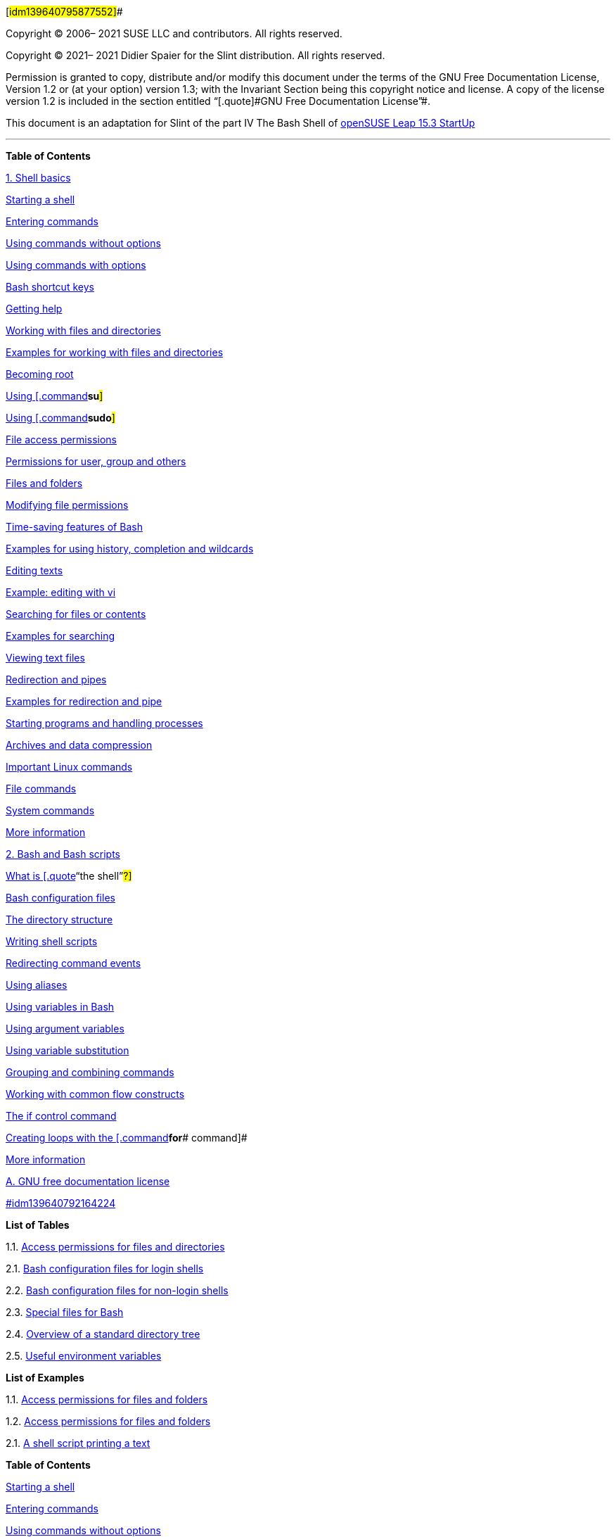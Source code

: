 [#idm139640795877552]##

Copyright © 2006– 2021 SUSE LLC and contributors. All rights reserved.

Copyright © 2021– 2021 Didier Spaier for the Slint distribution. All
rights reserved.

Permission is granted to copy, distribute and/or modify this document
under the terms of the GNU Free Documentation License, Version 1.2 or
(at your option) version 1.3; with the Invariant Section being this
copyright notice and license. A copy of the license version 1.2 is
included in the section entitled [.quote]#“[.quote]#GNU Free
Documentation License#”#.

This document is an adaptation for Slint of the part IV The Bash Shell
of
https://doc.opensuse.org/documentation/leap/startup/single-html/book-startup/[openSUSE
Leap 15.3 StartUp]

'''''

*Table of Contents*

[.chapter]#link:#cha-new-bash[1. Shell basics]#

[.sect1]#link:#sec-new-bash-start[Starting a shell]#

[.sect1]#link:#sec-new-bash-commands[Entering commands]#

[.sect2]#link:#sec-new-bash-commands-simple[Using commands without
options]#

[.sect2]#link:#sec-new-bash-commands-options[Using commands with
options]#

[.sect2]#link:#sec-new-bash-commands-shortcuts[Bash shortcut keys]#

[.sect1]#link:#sec-new-bash-commands-help[Getting help]#

[.sect1]#link:#sec-new-bash-fildir[Working with files and directories]#

[.sect2]#link:#sec-new-bash-fildir-ex[Examples for working with files
and directories]#

[.sect1]#link:#sec-new-bash-root[Becoming root]#

[.sect2]#link:#sec-new-bash-root-su[Using [.command]#*su*#]#

[.sect2]#link:#sec-new-bash-root-sudo[Using [.command]#*sudo*#]#

[.sect1]#link:#sec-new-bash-accperm[File access permissions]#

[.sect2]#link:#sec-new-bash-accperm-ugo[Permissions for user, group and
others]#

[.sect2]#link:#sec-new-bash-accperm-impact[Files and folders]#

[.sect2]#link:#sec-new-bash-perm[Modifying file permissions]#

[.sect1]#link:#sec-new-bash-feat[Time-saving features of Bash]#

[.sect2]#link:#sec-new-bash-feat-ex[Examples for using history,
completion and wildcards]#

[.sect1]#link:#sec-new-bash-edit[Editing texts]#

[.sect2]#link:#sec-new-bash-edit-ex[Example: editing with vi]#

[.sect1]#link:#sec-new-bash-search[Searching for files or contents]#

[.sect2]#link:#idm139640792949264[Examples for searching]#

[.sect1]#link:#sec-new-bash-view[Viewing text files]#

[.sect1]#link:#sec-new-bash-redir[Redirection and pipes]#

[.sect2]#link:#sec-new-bash-redir-ex[Examples for redirection and pipe]#

[.sect1]#link:#sec-new-bash-jobs[Starting programs and handling
processes]#

[.sect1]#link:#sec-bash-tar[Archives and data compression]#

[.sect1]#link:#sec-shell-commands[Important Linux commands]#

[.sect2]#link:#sec-commands-file[File commands]#

[.sect2]#link:#sec-commands-system[System commands]#

[.sect2]#link:#sec-shell-commands-info[More information]#

[.chapter]#link:#cha-adm-shell[2. Bash and Bash scripts]#

[.sect1]#link:#sec-adm-whatistheshell[What is [.quote]#“[.quote]#the
shell#”#?]#

[.sect2]#link:#sec-adm-configfiles[Bash configuration files]#

[.sect2]#link:#sec-adm-dirstructure[The directory structure]#

[.sect1]#link:#sec-adm-shellscripts[Writing shell scripts]#

[.sect1]#link:#sec-adm-shell-redirect[Redirecting command events]#

[.sect1]#link:#sec-adm-alias[Using aliases]#

[.sect1]#link:#sec-adm-variables[Using variables in Bash]#

[.sect2]#link:#sec-adm-variables-argument[Using argument variables]#

[.sect2]#link:#sec-adm-shell-varsubst[Using variable substitution]#

[.sect1]#link:#sec-adm-shell-grouping[Grouping and combining commands]#

[.sect1]#link:#sec-adm-shell-commonconstructs[Working with common flow
constructs]#

[.sect2]#link:#sec-adm-shell-if[The if control command]#

[.sect2]#link:#sec-adm-shell-for[Creating loops with the
[.command]#*for*# command]#

[.sect1]#link:#sec-adm-shell-moreinfo[More information]#

[.appendix]#link:#idm139640792167072[A. GNU free documentation license]#

[.sect1]#link:#idm139640792164224[]#

*List of Tables*

1.1. link:#tab-new-users-accperm-impact[Access permissions for files and
directories]

2.1. link:#tab-adm-shell-config-loginshells[Bash configuration files for
login shells]

2.2. link:#tab-adm-shell-configs-nonloginshells[Bash configuration files
for non-login shells]

2.3. link:#idm139640792492496[Special files for Bash]

2.4. link:#idm139640792464000[Overview of a standard directory tree]

2.5. link:#tab-adm-envars[Useful environment variables]

*List of Examples*

1.1. link:#ex-new-users-accperm-ugo[Access permissions for files and
folders]

1.2. link:#ex-new-bash-accperm-ugo[Access permissions for files and
folders]

2.1. link:#idm139640792326752[A shell script printing a text]

*Table of Contents*

[.sect1]#link:#sec-new-bash-start[Starting a shell]#

[.sect1]#link:#sec-new-bash-commands[Entering commands]#

[.sect2]#link:#sec-new-bash-commands-simple[Using commands without
options]#

[.sect2]#link:#sec-new-bash-commands-options[Using commands with
options]#

[.sect2]#link:#sec-new-bash-commands-shortcuts[Bash shortcut keys]#

[.sect1]#link:#sec-new-bash-commands-help[Getting help]#

[.sect1]#link:#sec-new-bash-fildir[Working with files and directories]#

[.sect2]#link:#sec-new-bash-fildir-ex[Examples for working with files
and directories]#

[.sect1]#link:#sec-new-bash-root[Becoming root]#

[.sect2]#link:#sec-new-bash-root-su[Using [.command]#*su*#]#

[.sect2]#link:#sec-new-bash-root-sudo[Using [.command]#*sudo*#]#

[.sect1]#link:#sec-new-bash-accperm[File access permissions]#

[.sect2]#link:#sec-new-bash-accperm-ugo[Permissions for user, group and
others]#

[.sect2]#link:#sec-new-bash-accperm-impact[Files and folders]#

[.sect2]#link:#sec-new-bash-perm[Modifying file permissions]#

[.sect1]#link:#sec-new-bash-feat[Time-saving features of Bash]#

[.sect2]#link:#sec-new-bash-feat-ex[Examples for using history,
completion and wildcards]#

[.sect1]#link:#sec-new-bash-edit[Editing texts]#

[.sect2]#link:#sec-new-bash-edit-ex[Example: editing with vi]#

[.sect1]#link:#sec-new-bash-search[Searching for files or contents]#

[.sect2]#link:#idm139640792949264[Examples for searching]#

[.sect1]#link:#sec-new-bash-view[Viewing text files]#

[.sect1]#link:#sec-new-bash-redir[Redirection and pipes]#

[.sect2]#link:#sec-new-bash-redir-ex[Examples for redirection and pipe]#

[.sect1]#link:#sec-new-bash-jobs[Starting programs and handling
processes]#

[.sect1]#link:#sec-bash-tar[Archives and data compression]#

[.sect1]#link:#sec-shell-commands[Important Linux commands]#

[.sect2]#link:#sec-commands-file[File commands]#

[.sect2]#link:#sec-commands-system[System commands]#

[.sect2]#link:#sec-shell-commands-info[More information]#

When working with Linux, you can communicate with the system almost
without ever requiring a command line interpreter (the shell). After
booting your Linux system, you are usually directed to a graphical user
interface that guides you through the login process and the following
interactions with the operating system. The graphical user interface in
Linux is initially configured during installation and used by desktop
environments such as Mate of XFCE.

Nevertheless, it is useful to have some basic knowledge of working with
a shell because you might encounter situations where the graphical user
interface is not available. For example, if some problem with the X
Window System occurs. If you are not familiar with a shell, you might
feel a bit uncomfortable at first when entering commands, but the more
you get used to it, the more you will realize that the command line is
often the quickest and easiest way to perform some daily tasks.

For Unix or Linux, several shells are available which differ slightly in
behavior and in the commands they accept. The default shell in Slint is
Bash (GNU Bourne-Again Shell).

The following sections will guide you through your first steps with the
Bash shell and will show you how to complete some basic tasks via the
command line. If you are interested in learning more or rather feel like
a shell [.quote]#“[.quote]#power user#”# already, refer to
link:#cha-adm-shell[Chapter 2, _Bash and Bash scripts_].

=== [#sec-new-bash-start]####Starting a shell

Basically, there are two different ways to start a shell from the
graphical user interface which usually shows after you have booted your
computer:

* you can leave the graphical user interface or
* you can start a terminal window [.emphasis]#_within_# the graphical
user interface.

While the first option is always available, you can only make use of the
second option when you are already logged in to a desktop such as KDE or
GNOME. Whichever way you choose, there is always a way back and you can
switch back and forth between the shell and the graphical user
interface.

If you want to give it a try, press
[.keycap]##*Ctrl*##+[.keycap]##*Alt*##+[.keycap]#*F2*# to leave the
graphical user interface. The graphical user interface disappears and
you are taken to a shell which prompts you to log in. Type your username
and press [.keycap]#*Enter*#. Then type your password and press
[.keycap]#*Enter*#. The prompt now changes and shows some useful
information as in the following example:

[source,screen]
----
       
tux@darkstar:~$ 
----

[cols="<,<",]
|===
|link:#co-prompt-user[image:images/callouts/1.png[1]] |Your login.

|link:#co-prompt-hostname[image:images/callouts/2.png[2]] |The hostname
of your computer.

|link:#co-prompt-path[image:images/callouts/3.png[3]] |Path to the
current directory. Directly after login, the current directory usually
is your home directory, indicated by the `+~+` symbol (tilde) .
|===

When you are logged in at a remote computer the information provided by
the prompt always shows you which system you are currently working on.

When the cursor is located behind this prompt, you can pass commands
directly to your computer system. For example, you can now enter
[.command]#*ls*# `+-l+` to list the contents of the current directory in
a detailed format. If this is enough for your first encounter with the
shell and you want to go back to the graphical user interface, you
should log out from your shell session first. To do so, type
[.command]#*exit*# and press [.keycap]#*Enter*#. Then press
[.keycap]##*Alt*##+[.keycap]#*F7*# to switch back to the graphical user
interface. You will find your desktop and the applications running on it
unchanged.

When you are already logged in to the GNOME or the KDE desktop and want
to start a terminal window within the desktop, press
[.keycap]##*Alt*##+[.keycap]#*F2*# and enter [.command]#*konsole*# (for
KDE) or [.command]#*gnome-terminal*# (for GNOME). This opens a terminal
window on your desktop. As you are already logged in to your desktop,
the prompt shows information about your system as described above. You
can now enter commands and execute tasks just like in any shell which
runs parallel to your desktop. To switch to another application on the
desktop just click on the corresponding application window or select it
from the taskbar of your panel. To close the terminal window press
[.keycap]##*Alt*##+[.keycap]#*F4*#.

=== [#sec-new-bash-commands]####Entering commands

As soon as the prompt appears on the shell it is ready to receive and
execute commands. A command can consist of several elements. The first
element is the actual command, followed by parameters or options. You
can type a command and edit it by using the following keys:
[.keycap]#*←*#, [.keycap]#*→*#, [.keycap]#*Home*#, [.keycap]#*End*#,
[.keycap]#*<—*#, [.keycap]#*Del*#, and [.keycap]#*Space*#. You can
correct typing errors or add options. The command is not executed until
you press [.keycap]#*Enter*#.

==== No news is good news

The shell is not verbose: in contrast to some graphical user interfaces,
it usually does not provide confirmation messages when commands have
been executed. Messages only appear in case of problems or errors —or if
you explicitly ask for them by executing a command with a certain
option.

Also keep this in mind for commands to delete objects. Before entering a
command like [.command]#*rm*# (without any option) for removing a file,
you should know if you really want to get rid of the object: it will be
deleted irretrievably, without confirmation.

==== [#sec-new-bash-commands-simple]####Using commands without options

In link:#sec-new-bash-accperm-ugo[the section called “Permissions for
user, group and others”] you already got to know one of the most basic
commands: [.command]#*ls*#, which used to list the contents of a
directory. This command can be used with or without options. Entering
the plain [.command]#*ls*# command shows the contents of the current
directory:

[source,screen]
----
tux@darkstar:~$ ls
bin Desktop Documents public_html tux.txt
tux@darkstar:~$ 
----

Files in Linux may have a file extension or a suffix, such as `+.txt+`,
but do not need to have one. This makes it difficult to differentiate
between files and folders in this output of the [.command]#*ls*#. By
default, the colors in the Bash shell give you a hint: directories are
usually shown in blue, files in black.

==== [#sec-new-bash-commands-options]####Using commands with options

A better way to get more details about the contents of a directory is
using the [.command]#*ls*# command with a string of options. Options
modify the way a command works so that you can get it to carry out
specific tasks. Options are separated from the command with a blank and
are usually prefixed with a hyphen. The [.command]#*ls*# `+-l+` command
shows the contents of the same directory in full detail (long listing
format):

[source,screen]
----
tux@darkstar:~$ ls -l
drwxr-xr-x 1 tux users     48 2015-06-23 16:08 bin
drwx---r-- 1 tux users  53279 2015-06-21 13:16 Desktop
drwx------ 1 tux users    280 2015-06-23 16:08 Documents
drwxr-xr-x 1 tux users  70733 2015-06-21 09:35 public_html
-rw-r--r-- 1 tux users  47896 2015-06-21 09:46 tux.txt
tux@darkstar:~$ 
----

This output shows the following information about each object:

[source,screen]
----
drwxr-xr-x 1 tux users 48 2006-06-23 16:08 bin 
----

[cols="<,<",]
|===
|link:#co-ls-l-perm[image:images/callouts/1.png[1]] |Type of object and
access permissions. For further information, refer to
link:#sec-new-bash-accperm-ugo[the section called “Permissions for user,
group and others”].

|link:#co-ls-l-a[image:images/callouts/2.png[2]] |Number of hard links
to this file.

|link:#co-ls-l-user[image:images/callouts/3.png[3]] |Owner of the file
or directory. For further information, refer to
link:#sec-new-bash-accperm-ugo[the section called “Permissions for user,
group and others”].

|link:#co-ls-l-group[image:images/callouts/4.png[4]] |Group assigned to
the file or directory. For further information, refer to
link:#sec-new-bash-accperm-ugo[the section called “Permissions for user,
group and others”].

|link:#co-ls-l-size[image:images/callouts/5.png[5]] |File size in bytes.

|link:#co-ls-l-date[image:images/callouts/6.png[6]] |Date and time of
the last change.

|link:#co-ls-l-name[image:images/callouts/7.png[7]] |Name of the object.
|===

Usually, you can combine several options by prefixing only the first
option with a hyphen and then write the others consecutively without a
blank. For example, if you want to see all files in a directory in long
listing format, you can combine the two options `+-l+` and `+-a+` (show
all files) for the [.command]#*ls*# command. Executing [.command]#*ls*#
`+-la+` shows also hidden files in the directory, indicated by a dot in
front (for example, `+.hiddenfile+`).

The list of contents you get with [.command]#*ls*# is sorted
alphabetically by filenames. But like in a graphical file manager, you
can also sort the output of [.command]#*ls*# `+-l+` according to various
criteria such as date, file extension or file size:

* For date and time, use [.command]#*ls*# `+-lt+` (displays newest
first).
* For extensions, use [.command]#*ls*# `+-lx+` (displays files with no
extension first).
* For file size, use [.command]#*ls*# `+-lS+` (displays largest first).

To revert the order of sorting, add `+-r+` as an option to your
[.command]#*ls*# command. For example, [.command]#*ls*# `+-lr+` gives
you the contents list sorted in reverse alphabetical order,
[.command]#*ls*# `+-ltr+` shows the oldest files first. There are lots
of other useful options for [.command]#*ls*#. In the following section
you will learn how to investigate them.

==== [#sec-new-bash-commands-shortcuts]####Bash shortcut keys

After having entered several commands, your shell will begin to fill up
with all sorts of commands and the corresponding outputs. In the
following table, find some useful shortcut keys for navigating and
editing in the shell.

[cols=",",options="header",]
|===
|Shortcut Key |Function
|[.keycap]##*Ctrl*##+[.keycap]#*L*# |Clears the screen and moves the
current line to the top of the page.

|[.keycap]##*Ctrl*##+[.keycap]#*C*# |Aborts the command which is
currently being executed.

|[.keycap]##*Shift*##+[.keycap]#*Page ↑*# |Scrolls upwards.

|[.keycap]##*Shift*##+[.keycap]#*Page ↓*# |Scrolls downwards.

|[.keycap]##*Ctrl*##+[.keycap]#*U*# |Deletes from cursor position to
start of line.

|[.keycap]##*Ctrl*##+[.keycap]#*K*# |Deletes from cursor position to the
end of line.

|[.keycap]##*Ctrl*##+[.keycap]#*D*# |Closes the shell session.

|[.keycap]#*↑*#, [.keycap]#*↓*# |Browses in the history of executed
commands.
|===

=== [#sec-new-bash-commands-help]####Getting help

If you remember the name of command but are not sure about the options
or the syntax of the command, choose one of the following possibilities:

[.term]#`+--help+`/`+-h+` option#::
  If you only want to look up the options of a certain command, try
  entering the command followed by a space and `+--help+`. This
  `+--help+` option exists for many commands. For example,
  [.command]#*ls*# `+--help+` displays all the options for the
  [.command]#*ls*# command.
[.term]#Manual pages#::
  To learn more about the various commands, you can also use the manual
  pages. Manual pages also give a short description of what the command
  does. They can be accessed with [.command]#*man*# followed by the name
  of the command, for example, [.command]#*man ls*#.
  +
  Man pages are displayed directly in the shell. To navigate them, use
  the following keys:
  +
  * Move up and down with [.keycap]#*Page ↑*# and [.keycap]#*Page ↓*#
  * Move between the beginning and the end of a document with
  [.keycap]#*Home*# and [.keycap]#*End*#
  * Quit the man page viewer by pressing [.keycap]#*Q*#
  +
  For more information about the [.command]#*man*# command, use
  [.command]#*man man*#.
[.term]#Info pages#::
  Info pages usually provide even more information about commands. To
  view the info page for a certain command, enter [.command]#*info*#
  followed by the name of the command (for example, [.command]#*info
  ls*#).
  +
  Info pages are displayed directly in the shell. To navigate them, use
  the following keys:
  +
  * Use [.keycap]#*Space*# to move forward a section
  ([.emphasis]#_node_#). Use [.keycap]#*<—*# to move backward a section.
  * Move up and down with [.keycap]#*Page ↑*# and [.keycap]#*Page ↓*#
  * Quit the info page viewer by pressing [.keycap]#*Q*#

Note that man pages and info pages do not exist for all commands.
Sometimes both are available (usually for key commands), sometimes only
a man page or an info page exists, and sometimes neither of them are
available.

=== [#sec-new-bash-fildir]####Working with files and directories

To address a certain file or directory, you must specify the path
leading to that directory or file. There are two ways to specify a path:

[.term]#Absolute path #::
  The entire path from the root directory (`+/+`) to the relevant file
  or directory. For example, the absolute path to a text file named
  `+file.txt+` in your `+Documents+` directory might be:
  +
[source,screen]
----
/home/tux/Documents/file.txt
----
[.term]#Relative path #::
  The path from the current working directory to the relevant file or
  directory. If your current working directory is `+/home/tux+`, the
  relative path `+file.txt+` in your `+Documents+` directory is:
  +
[source,screen]
----
Documents/file.txt
----
  +
  However, if your working directory is `+/home/tux/Music+` instead, you
  need to move up a level to `+/home/tux+` (with `+..+`) before you can
  go further down:
  +
[source,screen]
----
../Documents/file.txt
----

Paths contain file names, directories or both, separated by slashes.
Absolute paths always start with a slash. Relative paths do not have a
slash at the beginning, but can have one or two dots.

When entering commands, you can choose either way to specify a path,
depending on your preferences or the amount of typing, both will lead to
the same result. To change directories, use the [.command]#*cd*# command
and specify the path to the directory.

==== Handling blanks in filenames or directory names

If a filename or the name of a directory contains a space, either escape
the space using a back slash (`+\+`) in front of the blank or enclose
the filename in single quotes. Otherwise Bash interprets a filename like
`+My Documents+` as the names of two files or directories, `+My+` and
`+Documents+` in this case.

When specifying paths, the following [.quote]#“[.quote]#shortcuts#”# can
save you a lot of typing:

* The tilde symbol (`+~+`) is a shortcut for home directories. For
example, to list the contents of your home directory, use
[.command]#*ls*# `+~+`. To list the contents of another user's home
directory, enter [.command]#*ls*# `+~USERNAME+` (or course, this will
only work if you have permission to view the contents, see
link:#sec-new-bash-accperm[the section called “File access
permissions”]). For example, entering [.command]#*ls ~tux*# would list
the contents of the home directory of a user named tux. You can use the
tilde symbol as shortcut for home directories also if you are working in
a network environment where your home directory may not be called
`+/home+` but can be mapped to any directory in the file system.
+
From anywhere in the file system, you can reach your home directory by
entering [.command]#*cd ~*# or by simply entering [.command]#*cd*#
without any options.
* When using relative paths, refer to the current directory with a dot
(`+.+`). This is mainly useful for commands such as [.command]#*cp*# or
[.command]#*mv*# by which you can copy or move files and directories.
* The next higher level in the tree is represented by two dots (`+..+`).
In order to switch to the parent directory of your current directory,
enter [.command]#*cd ..*#, to go up two levels from the current
directory enter [.command]#*cd ../..*# etc.

To apply your knowledge, find some examples below. They address basic
tasks you may want to execute with files or folders using Bash.

==== [#sec-new-bash-fildir-ex]####Examples for working with files and directories

Suppose you want to copy a file located somewhere in your home directory
to a subdirectory of `+/tmp+` that you need to create first.

[#idm139640793221648]##

*Procedure 1.1. Creating and changing directories*

From your home directory create a subdirectory in `+/tmp+`:

[arabic]
. Enter
+
[source,screen]
----
tux@darkstar:~$ mkdir /tmp/test
----
+
[.command]#*mkdir*# stands for [.quote]#“[.quote]#make directory#”#.
This command creates a new directory named `+test+` in the `+/tmp+`
directory. In this case, you are using an absolute path to create the
`+test+` directory.
. To check what happened, now enter
+
[source,screen]
----
tux@darkstar:~$ ls -l /tmp
----
+
The new directory `+test+` should appear in the list of contents of the
`+/tmp+` directory.
. Switch to the newly created directory with
+
[source,screen]
----
tux@darkstar:~$ cd /tmp/test
----

[#idm139640793213104]##

*Procedure 1.2. Creating and copying files*

Now create a new file in a subdirectory of your home directory and copy
it to `+/tmp/test+`. Use a relative path for this task.

==== Overwriting of existing files

Before copying, moving or renaming a file, check if your target
directory already contains a file with the same name. If yes, consider
changing one of the filenames or use [.command]#*cp*# or
[.command]#*mv*# with options like `+-i+`, which will prompt before
overwriting an existing file. Otherwise Bash will overwrite the existing
file without confirmation.

[arabic]
. To list the contents of your home directory, enter
+
[source,screen]
----
tux@darkstar:~$ ls -l ~
----
+
It should contain a subdirectory called `+Documents+` by default. If
not, create this subdirectory with the [.command]#*mkdir*# command you
already know:
+
[source,screen]
----
tux@darkstar:~$ mkdir ~/Documents
----
. To create a new, empty file named `+myfile.txt+` in the `+Documents+`
directory, enter
+
[source,screen]
----
tux@darkstar:~$ touch ~/Documents/myfile.txt
----
+
Usually, the [.command]#*touch*# command updates the modification and
access date for an existing file. If you use [.command]#*touch*# with a
filename which does not exist in your target directory, it creates a new
file.
. Enter
+
[source,screen]
----
tux@darkstar:~$ ls -l ~/Documents
----
+
The new file should appear in the list of contents.
. To copy the newly created file, enter
+
[source,screen]
----
tux@darkstar:~$ cp ~/Documents/myfile.txt .
----
+
Do not forget the dot at the end.
+
This command tells Bash to go to your home directory and to copy
`+ myfile.txt+` from the `+Documents+` subdirectory to the current
directory, `+/tmp/test+`, without changing the name of the file.
. Check the result by entering
+
[source,screen]
----
tux@darkstar:~$ ls -l
----
+
The file `+myfile.txt +` should appear in the list of contents for
`+/tmp/test+`.

[#idm139640793196016]##

*Procedure 1.3. Renaming and removing files or directories*

Now suppose you want to rename `+myfile.txt +` into `+tuxfile.txt+`.
Finally you decide to remove the renamed file and the `+test+`
subdirectory.

[arabic]
. To rename the file, enter
+
[source,screen]
----
tux@darkstar:~$ mv myfile.txt tuxfile.txt
----
. To check what happened, enter
+
[source,screen]
----
tux@darkstar:~$ ls -l
----
+
Instead of `+myfile.txt+`, `+tuxfile.txt+` should appear in the list of
contents.
+
[.command]#*mv*# stands for `+move+` and is used with two options: the
first option specifies the source, the second option specifies the
target of the operation. You can use [.command]#*mv*# either
+
* to rename a file or a directory,
* to move a file or directory to a new location or
* to do both in one step.
. Coming to the conclusion that you do not need the file any longer, you
can delete it by entering
+
[source,screen]
----
tux@darkstar:~$ rm tuxfile.txt 
----
+
Bash deletes the file without any confirmation.
. Move up one level with [.command]#*cd ..*# and check with
+
[source,screen]
----
tux@darkstar:~$ ls -l test
----
+
if the `+test+` directory is empty now.
. If yes, you can remove the `+test+` directory by entering
+
[source,screen]
----
tux@darkstar:~$ rmdir test
----

=== [#sec-new-bash-root]####Becoming root

root, also called the superuser, has privileges which authorize them to
access all parts of the system and to execute administrative tasks. They
have the unrestricted capacity to make changes to the system and they
have unlimited access to all files. Therefore, performing some
administrative tasks or running certain programs such as slapt-get
requires root permissions.

==== [#sec-new-bash-root-su]####Using [.command]#*su*#

In order to temporarily become root in a shell, proceed as follows:

[arabic]
. Enter [.command]#*su -*#. You are prompted for the root password.
. Enter the password. If you mistyped the root password, the shell
displays a message. In this case, you have to re-enter [.command]#*su*#
before retyping the password. If your password is correct, a hash symbol
`+#+` appears at the end of the prompt, signaling that you are acting as
root now.
. You are now in that home directory of the root user, which is /root/
as shows the new prompt and the command pwd (for Print Working
Directory) that you can type after the prompt to check:
+
[source,screen]
----
root@darkstar:~# pwd
/root
root@darkstar:~#
----
. After having completed your tasks as root, switch back to your normal
user account. To do so, enter
+
[source,screen]
----
tux@darkstar:~$ exit
----
+
or just press [.keycap]##*Ctrl*##+[.keycap]#*D*#
+
The hash symbol disappears and you are acting as
[.quote]#“[.quote]#normal#”# user again. You are back to the last
directory where you were before becoming root, as you can check:
+
[source,screen]
----
tux@darkstar:~$ pwd
/home/tux
tux@darkstar:~$
----

==== [#sec-new-bash-root-sudo]####Using [.command]#*sudo*#

Alternatively, you can also use [.command]#*sudo*# (superuser
[.quote]#“[.quote]#do#”#) to execute some tasks which normally are for
root only. With sudo, administrators can grant certain users root
privileges for some commands. Depending on the system configuration,
users can then run root commands by entering their normal password only.
Due to a timestamp function, users are only granted a
[.quote]#“[.quote]#ticket#”# for a restricted period of time after
having entered their password. The ticket usually expires after a few
minutes.

[source,screen]
----
tux@darkstar:~$ sudo  command
----

After you have entered the password which you are prompted for, the
command is executed. If you enter a second root command shortly after
that, you are not prompted for the password again, because your ticket
is still valid. After a certain amount of time, the ticket automatically
expires and the password is required again. This also prevents
unauthorized persons from gaining root privileges in case a user forgets
to switch back to their normal user account again and leaves a root
shell open.

sudo is not enabled by default in Slint, but can be configured after
installation.

=== [#sec-new-bash-accperm]####File access permissions

In Linux, objects such as files or folders or processes generally belong
to the user who created or initiated them. There are some exceptions to
this rule. For more information about the exceptions, refer to
link:#[???]. The group which is associated with a file or a folder
depends on the primary group the user belongs to when creating the
object.

_[.remark]#taroth 060522: what does determine the access permissions
which are set when creating a new file? -toms: umask - taroth 061014: no
time left, explain or refer to in next revision #_ When you create a new
file or directory, initial access permissions for this object are set
according to a predefined scheme. As an owner of a file or directory,
you can change the access permissions for this object. For example, you
can protect files holding sensitive data against read access by other
users and you can authorize the members of your group or other users to
write, read, or execute several of your files where appropriate. As
`+root+`, you can also change the ownership of files or folders.

==== [#sec-new-bash-accperm-ugo]####Permissions for user, group and others

Three permission sets are defined for each file object on a Linux
system. These sets include the read, write, and execute permissions for
each of three types of users—the owner, the group, and other users.

The following example shows the output of an [.command]#*ls*# `+-l+`
command in a shell. This command lists the contents of a directory and
shows the details for each file and folder in that directory.

[#ex-new-users-accperm-ugo]##

*Example 1.1. Access permissions for files and folders*

[source,screen]
----
-rw-r----- 1 tux users      0 2015-06-23 16:08 checklist.txt
-rw-r--r-- 1 tux users  53279 2015-06-21 13:16 gnome_quick.xml
-rw-rw---- 1 tux users      0 2015-06-23 16:08 index.htm
-rw-r--r-- 1 tux users  70733 2015-06-21 09:35 kde-start.xml
-rw-r--r-- 1 tux users  47896 2015-06-21 09:46 kde_quick.xml
drwxr-xr-x 2 tux users     48 2015-06-23 16:09 local
-rwxr--r-- 1 tux users 624398 2015-06-23 15:43 tux.sh
----

 +

As shown in the third column, all objects belong to user `+tux+`. They
are assigned to the group `+users+` which is the primary group the user
`+tux+` belongs to. To retrieve the access permissions the first column
of the list must be examined more closely. Let's have a look at the file
`+kde-start.xml+`:

[cols=",,,",]
|===
|Type |User Permissions |Group Permissions |Permissions for Others
|`+-+` |`+rw-+` |`+r--+` |`+r--+`
|===

The first column of the list consists of one leading character followed
by nine characters grouped in three blocks. The leading character
indicates the file type of the object: in this case, the hyphen (`+–+`)
shows that `+kde-start.xml+` is a file. If you find the character `+d+`
instead, this shows that the object is a directory, like `+local+` in
link:#ex-new-users-accperm-ugo[Example 1.1, “Access permissions for
files and folders”].

The next three blocks show the access permissions for the owner, the
group and other users (from left to right). Each block follows the same
pattern: the first position shows read permissions (`+r+`), the next
position shows write permissions (`+w+`), the last one shows execute
permission (`+x+`). A lack of either permission is indicated by `+-+`.
In our example, the owner of `+kde-start.xml+` has read and write access
to the file but cannot execute it. The `+users+` group can read the file
but cannot write or execute it. The same holds true for the other users
as shown in the third block of characters.

==== [#sec-new-bash-accperm-impact]####Files and folders

Access permissions have a slightly different impact depending on the
type of object they apply to: file or directory. The following table
shows the details:

[#tab-new-users-accperm-impact]##

*Table 1.1. Access permissions for files and directories*

[cols=",,",options="header",]
|===
|Access Permission |File |Folder
|Read (r) |Users can open and read the file. |Users can view the
contents of the directory. Without this permission, users cannot list
the contents of this directory with [.command]#*ls*# `+-l+`, for
example. However, if they only have execute permission for the
directory, they can nevertheless access certain files in this directory
if they know of their existence.

|Write (w) |Users can change the file: They can add or drop data and can
even delete the contents of the file. However, this does not include the
permission to remove the file completely from the directory as long as
they do not have write permissions for the directory where the file is
located. |Users can create, rename or delete files in the directory.

|Execute (x) |Users can execute the file. This permission is only
relevant for files like programs or shell scripts, not for text files.
If the operating system can execute the file directly, users do not need
read permission to execute the file. However, if the file must me
interpreted like a shell script or a perl program, additional read
permission is needed. |Users can change into the directory and execute
files there. If they do not have read access to that directory they
cannot list the files but can access them nevertheless if they know of
their existence.
|===

 +

Note that access to a certain file is always dependent on the correct
combination of access permissions for the file itself [.emphasis]#_and_#
the directory it is located in.

==== [#sec-new-bash-perm]####Modifying file permissions

In Linux, objects such as files or folder or processes generally belong
to the user who created or initiated them. The group which is associated
with a file or a folder depends on the primary group the user belongs to
when creating the object. When you create a new file or directory,
initial access permissions for this object are set according to a
predefined scheme. For further details refer to
link:#sec-new-bash-accperm[the section called “File access
permissions”].

As the owner of a file or directory (and, of course, as `+root+`), you
can change the access permissions to this object.

To change object attributes like access permissions of a file or folder,
use the [.command]#*chmod*# command followed by the following
parameters:

* the users for which to change the permissions,
* the type of access permission you want to remove, set or add and
* the files or folders for which you want to change permissions
separated by spaces.

The users for which you can change file access permissions fall into the
following categories: the owner of the file (user, `+u+`), the group
that own the file (group, `+g+`) and the other users (others, `+o+`).
You can add, remove or set one or more of the following permissions:
read, write or execute.

As `+root+`, you can also change the ownership of a file: with the
command [.command]#*chown*# (change owner) you can transfer ownership to
a new user.

===== [#sec-new-bash-perm-ex]####Examples for changing access permissions and ownership

The following example shows the output of an [.command]#*ls*# `+-l+`
command in a shell.

[#ex-new-bash-accperm-ugo]##

*Example 1.2. Access permissions for files and folders*

[source,screen]
----
-rw-r----- 1 tux users      0 2015-06-23 16:08 checklist.txt
-rw-r--r-- 1 tux users  53279 2015-06-21 13:16 gnome_quick.xml
-rw-rw---- 1 tux users      0 2015-06-23 16:08 index.htm
-rw-r--r-- 1 tux users  70733 2015-06-21 09:35 kde-start.xml
-rw-r--r-- 1 tux users  47896 2015-06-21 09:46 kde_quick.xml
drwxr-xr-x 2 tux users     48 2015-06-23 16:09 local
-r-xr-xr-x 1 tux users 624398 2015-06-23 15:43 tux.jpg
----

 +

In the example above, user `+tux+` owns the file `+kde-start.xml+` and
has read and write access to the file but cannot execute it. The
`+users+` group can read the file but cannot write or execute it. The
same holds true for the other users as shown by the third block of
characters.

[#idm139640793098592]##

*Procedure 1.4. Changing access permissions*

Suppose you are `+tux+` and want to modify the access permissions to
your files:

[arabic]
. If you want to grant the `+users+` group also write access to
`+kde-start.xml+`, enter
+
[source,screen]
----
tux > chmod g+w kde-start.xml
----
. To grant the `+users+` group and other users write access to
`+kde-start.xml+`, enter
+
[source,screen]
----
tux > chmod go+w kde-start.xml
----
. To remove write access for all users, enter
+
[source,screen]
----
tux > chmod -w kde-start.xml
----
+
If you do not specify any kind of users, the changes apply to all users—
the owner of the file, the owning group and the others. Now even the
owner `+tux+` does not have write access to the file without first
reestablishing write permissions.
. To prohibit the `+users+` group and others to change into the
directory `+local+`, enter
+
[source,screen]
----
tux > chmod go-x local
----
. To grant others write permissions for two files, for `+kde_quick.xml+`
and `+gnome_quick.xml+`, enter
+
[source,screen]
----
tux > chmod o+w  kde_quick.xml gnome_quick.xml
----

[#idm139640793082160]##

*Procedure 1.5. Changing ownership*

Suppose you are `+tux+` and want to transfer the ownership of the file
`+kde_quick.xml+` to an other user, named `+wilber+`. In this case,
proceed as follows:

[arabic]
. Enter the username and password for `+root+`.
. Enter
+
[source,screen]
----
root # chown wilber kde_quick.xml
----
. Check what happened with
+
[source,screen]
----
tux > ls -l kde_quick.xml
----
+
You should get the following output:
+
[source,screen]
----
-rw-r--r-- 1 wilber users  47896 2006-06-21 09:46 kde_quick.xml
----
. If the ownership is set according to your wishes, switch back to your
normal user account.

=== [#sec-new-bash-feat]####Time-saving features of Bash

Entering commands in Bash can involve a lot of typing. This section
introduces some features that can save you both time and typing.

[.term]#History#::
  By default, Bash [.quote]#“[.quote]#remembers#”# commands you have
  entered. This feature is called [.emphasis]#_history_#. You can browse
  through commands that have been entered before, select one you want to
  repeat and then execute it again. To do so, press [.keycap]#*↑*#
  repeatedly until the desired command appears at the prompt. To move
  forward through the list of previously entered commands, press
  [.keycap]#*↓*#. For easier repetition of a certain command from Bash
  history, just type the first letter of the command you want to repeat
  and press [.keycap]#*Page ↑*#.
  +
  You can now edit the selected command (for example, change the name of
  a file or a path), before you execute the command by pressing
  [.keycap]#*Enter*#. To edit the command line, move the cursor to the
  desired position using the arrow keys and start typing.
  +
  You can also search for a certain command in the history. Press
  [.keycap]##*Ctrl*##+[.keycap]#*R*# to start an incremental search
  function. showing the following prompt:
  +
[source,screen]
----
tux@darkstar:~$ (reverse-i-search)`': 
----
  +
  Just type one or several letters from the command you are searching
  for. Each character you enter narrows down the search. The
  corresponding search result is shown on the right side of the colon
  whereas your input appears on the left of the colon. To accept a
  search result, press [.keycap]#*Esc*#. The prompt now changes to its
  normal appearance and shows the command you chose. You can now edit
  the command or directly execute it by pressing [.keycap]#*Enter*#.
[.term]#Completion#::
  Completing a filename or directory name to its full length after
  typing its first letters is another helpful feature of Bash. To do so,
  type the first letters then press [.keycap]#*→|*# (Tabulator). If the
  filename or path can be uniquely identified, it is completed at once
  and the cursor moves to the end of the filename. You can then enter
  the next option of the command, if necessary. If the filename or path
  cannot be uniquely identified (because there are several filenames
  starting with the same letters), the filename or path is only
  completed up to the point where it becomes ambiguous again. You can
  then obtain a list of them by pressing [.keycap]#*→|*# a second time.
  After this, you can enter the next letters of the file or path then
  try completion again by pressing [.keycap]#*→|*#. When completing
  filenames and paths with [.keycap]#*→|*#, you can simultaneously check
  whether the file or path you want to enter really exists (and you can
  be sure of getting the spelling right).
[.term]#Wild cards#::
  You can replace one or more characters in a filename with a wild card
  for pathname expansion. Wild cards are characters that can stand for
  other characters. There are three different types of these in Bash:
  +
  [cols=",",]
  |===
  |Wild Card |Function

  |`+?+` |Matches exactly one arbitrary character

  |`+*+` |Matches any number of characters

  |`+[SET+`] |Matches one of the characters from the group specified
  inside the square brackets, which is represented here by the string
  _`+SET+`_.
  |===

==== [#sec-new-bash-feat-ex]####Examples for using history, completion and wildcards

The following examples illustrate how to make use of these convenient
features of Bash.

[#idm139640793035376]##

*Procedure 1.6. Using history and completion*

If you already did the example link:#sec-new-bash-fildir-ex[the section
called “Examples for working with files and directories”], your shell
buffer should be filled with commands which you can retrieve using the
history function.

[arabic]
. Press [.keycap]#*↑*# repeatedly until [.command]#*cd ~*# appears.
. Press [.keycap]#*Enter*# to execute the command and to switch to your
home directory.
+
By default, your home directory contains two subdirectories starting
with the same letter, `+Documents+` and `+Desktop+`.
. Type [.command]#*cd D*# and press [.keycap]#*→|*#.
+
Nothing happens since Bash cannot identify to which one of the
subdirectories you want to change.
. Press [.keycap]#*→|*# again to see the list of possible choices:
+
[source,screen]
----
tux@darkstar:~$ cd D
Desktop/ Documents/ Downloads/
tux@darkstar:~$ cd D
----
. The prompt still shows your initial input. Type the next character of
the subdirectory you want to go to and press [.keycap]#*→|*# again.
+
Bash now completes the path.
. You can now execute the command with [.keycap]#*Enter*#.

[#idm139640793019952]##

*Procedure 1.7. Using wildcards*

Now suppose that your home directory contains several files with various
file extensions. It also holds several versions of one file which you
saved under different filenames `+myfile1.txt+`, `+myfile2.txt+` etc.
You want to search for certain files according to their properties.

[arabic]
. First, create some test files in your home directory:
[loweralpha]
.. Use the [.command]#*touch*# command to create several (empty) files
with different file extensions, for example `+.pdf+`, `+.xml+` and
`+.jpg+`.
+
You can do this consecutively (do not forget to use the Bash history
function) or with only one [.command]#*touch*# command: simply add
several filenames separated by a space.
.. Create at least two files that have the same file extension, for
example `+.html+`.
.. To create several [.quote]#“[.quote]#versions#”# of one file, enter
+
[source,screen]
----
tux@darkstar:~$ touch myfile{1..5}.txt
----
+
This command creates five consecutively numbered files: `+myfile1.txt+`,
…, `+myfile5.txt+`.
.. List the contents of the directory. It should look similar to this:
+
[source,screen]
----
tux@darkstar:~$ ls -l
-rw-r--r-- 1 tux users   0 2006-07-14 13:34 foo.xml
-rw-r--r-- 1 tux users   0 2006-07-14 13:47 home.html
-rw-r--r-- 1 tux users   0 2006-07-14 13:47 index.html
-rw-r--r-- 1 tux users   0 2006-07-14 13:47 toc.html
-rw-r--r-- 1 tux users   0 2006-07-14 13:34 manual.pdf
-rw-r--r-- 1 tux users   0 2006-07-14 13:49 myfile1.txt
-rw-r--r-- 1 tux users   0 2006-07-14 13:49 myfile2.txt
-rw-r--r-- 1 tux users   0 2006-07-14 13:49 myfile3.txt
-rw-r--r-- 1 tux users   0 2006-07-14 13:49 myfile4.txt
-rw-r--r-- 1 tux users   0 2006-07-14 13:49 myfile5.txt
-rw-r--r-- 1 tux users   0 2006-07-14 13:32 tux.png
----
. With wild cards, select certain subsets of the files according to
various criteria:
[loweralpha]
.. To list all files with the `+.html+` extension, enter
+
[source,screen]
----
tux@darkstar:~$ ls -l *.html
----
.. To list all [.quote]#“[.quote]#versions#”# of `+myfile.txt+`, enter
+
[source,screen]
----
tux@darkstar:~$ ls -l myfile?.txt
----
+
Note that you can only use the `+?+` wild card here because the
numbering of the files is single-digit. As soon as you have a file named
`+myfile10.txt+` you must to use the `+*+` wild card to view all
versions of `+myfile.txt+` (or add another question mark, so your string
looks like [.command]#*myfile??.txt*#).
.. To remove, for example, version 1-3 and version 5 of `+myfile.txt+`,
enter
+
[source,screen]
----
tux@darkstar:~$ rm myfile[1-3,5].txt
----
.. Check the result with
+
[source,screen]
----
tux@darkstar:~$ ls -l
----
+
Of all `+myfile.txt+` versions only `+myfile4.txt+` should be left.

You can also combine several wild cards in one command. In the example
above, [.command]#*rm myfile[1-3,5].**# would lead to the same result as
[.command]#*rm myfile[1-3,5].txt*# because there are only files with the
extension `+.txt+` available.

==== Using wildcards in [.command]#*rm*# commands

Wildcards in a [.command]#*rm* # command can be very useful but also
dangerous: you might delete more files from your directory than
intended. To see which files would be affected by the [.command]#*rm*#,
run your wildcard string with [.command]#*ls*# instead of
[.command]#*rm*# first.

=== [#sec-new-bash-edit]####Editing texts

In order to edit files from the command line, you will need to know the
vi editor. vi is a default editor which can be found on nearly every
UNIX/Linux system. It can run several operating modes in which the keys
you press have different functions. This does not make it very easy for
beginners, but you should know at least the most basic operations with
vi. There may be situations where no other editor than vi is available.

Basically, vi makes use of three operating modes:

[.term]#[.emphasis]#_command_# mode#::
  In this mode, vi accepts certain key combinations as commands. Simple
  tasks such as searching words or deleting a line can be executed.
[.term]#[.emphasis]#_insert_# mode#::
  In this mode, you can write normal text.
[.term]#[.emphasis]#_extended_# mode#::
  In this mode, also known as colon mode (as you have to enter a colon
  to switch to this mode), vi can execute also more complex tasks such
  as searching and replacing text.

In the following (very simple) example, you will learn how to open and
edit a file with vi, how to save your changes and quit vi.

==== [#sec-new-bash-edit-ex]####Example: editing with vi

==== Display of keys

In the following, find several commands that you can enter in vi by just
pressing keys. These appear in uppercase as on a keyboard. If you need
to enter a key in uppercase, this is stated explicitly by showing a key
combination including the [.keycap]#*Shift*# key.

[arabic]
. To create and open a new file with vi, enter
+
[source,screen]
----
tux@darkstar:~$ vi textfile.txt
----
+
By default, vi opens in [.emphasis]#_command_# mode in which you cannot
enter text.
. Press [.keycap]#*I*# to switch to insert mode. The bottom line changes
and indicates that you now can insert text.
. Write some sentences. If you want to insert a new line, first press
[.keycap]#*Esc*# to switch back to command mode. Press [.keycap]#*O*# to
insert a new line and to switch to insert mode again.
. In the insert mode, you can edit the text with the arrow keys and with
[.keycap]#*Del*#.
. To leave vi, press [.keycap]#*Esc*# to switch to command mode again.
Then press [.keycap]#*:*# which takes you to the extended mode. The
bottom line now shows a colon.
. To leave vi and save your changes, type [.command]#*wq*# (`+w+` for
`+write+`; `+q+` for `+quit+`) and press [.keycap]#*Enter*#. If you want
to save the file under a different name, type [.command]#*w
_`+FILENAME+`_*# and press [.keycap]#*Enter*#.
+
To leave vi without saving, type [.command]#*q!*# instead and press
[.keycap]#*Enter*#.

=== [#sec-new-bash-search]####Searching for files or contents

Bash offers you several commands to search for files and to search for
the contents of files:

[.term]#[.command]#*find*# #::
  With [.command]#*find*#, search for a file in a given directory. The
  first argument specifies the directory in which to start the search.
  The option `+-name+` must be followed by a search string, which may
  also include wild cards. Unlike [.command]#*locate*#, which uses a
  database, [.command]#*find*# scans the actual directory.
[.term]#[.command]#*grep*# #::
  The [.command]#*grep*# command finds a specific search string in the
  specified text files. If the search string is found, the command
  displays the line in which `+searchstring+` was found, along with the
  filename. If desired, use wild cards to specify filenames.

==== [#idm139640792949264]####Examples for searching

* To search your home directory for all occurrences of filenames that
contain the file extension `+.txt+`, use:
+
[source,screen]
----
tux@darkstar:~$ find ~ -name '*.txt' -print
----
* To search a directory (in this case, your home directory) for all
occurrences of files which contain, for example, the word `+music+`,
use:
+
[source,screen]
----
tux@darkstar:~$ grep music ~/*
----
+
[.command]#*grep*# is case-sensitive by default. Hence, with the command
above you will not find any files containing `+Music+`.To ignore case,
use the `+-i+` option.
* To use a search string which consists of more than one word, enclose
the string in double quotation marks, for example:
+
[source,screen]
----
tux@darkstar:~$ grep "music is great" ~/*
----

=== [#sec-new-bash-view]####Viewing text files

When searching for the contents of a file with [.command]#*grep*#, the
output gives you the line in which the `+searchstring+` was found along
with the filename. Often this contextual information is still not enough
information to decide whether you want to open and edit this file. Bash
offers you several commands to have a quick look at the contents of a
text file directly in the shell, without opening an editor.

[.term]#[.command]#*head*##::
  With [.command]#*head*# you can view the first lines of a text file.
  If you do not specify the command any further, [.command]#*head*#
  shows the first 10 lines of a text file.
[.term]#[.command]#*tail*##::
  The [.command]#*tail*# command is the counterpart of
  [.command]#*head*#. If you use [.command]#*tail*# without any further
  options it displays the last 10 lines of a text file. This can be very
  useful to view log files of your system, where the most recent
  messages or log entries are usually found at the end of the file.
[.term]#[.command]#*less*##::
  With [.command]#*less*#, display the whole contents of a text file. To
  move up and down half a page use [.keycap]#*Page ↑*# and
  [.keycap]#*Page ↓*#. Use [.keycap]#*Space*# to scroll down one page.
  [.keycap]#*Home*# takes you to the beginning, and [.keycap]#*End*# to
  the end of the document. To end the viewing mode, press
  [.keycap]#*Q*#.
[.term]#[.command]#*most*##::
  Instead of `+less+`, you can also use the program `+most+`. It has
  basically the same function—however, it is has more features,
[.term]#[.command]#*cat*##::
  The [.command]#*cat*# command displays the contents of a file,
  printing the entire contents to the screen without interruption. As
  [.command]#*cat*# does not allow you to scroll it is not very useful
  as viewer but it is rather often used in combination with other
  commands.

=== [#sec-new-bash-redir]####Redirection and pipes

Sometimes it would be useful if you could write the output of a command
to a file for further editing or if you could combine several commands,
using the output of one command as the input for the next one. The shell
offers this function by means of redirection or pipes.

Normally, the standard output in the shell is your screen (or an open
shell window) and the standard input is the keyboard. With certain
symbols you can redirect the input or the output to another object, such
as a file or another command.

[.term]#Redirection#::
  With `+>+` you can forward the output of a command to a file (output
  redirection), with `+<+` you can use a file as input for a command
  (input redirection).
[.term]#Pipe#::
  By means of a pipe symbol `+|+` you can also redirect the output: with
  a pipe, you can combine several commands, using the output of one
  command as input for the next command. In contrast to the other
  redirection symbols > and <, the use of the pipe is not constrained to
  files.

==== [#sec-new-bash-redir-ex]####Examples for redirection and pipe

[arabic]
. To write the output of a command like [.command]#*ls*# to a file,
enter
+
[source,screen]
----
tux@darkstar:~$ ls -l > filelist.txt
----
+
This creates a file named `+filelist.txt+` that contains the list of
contents of your current directory as generated by the [.command]#*ls*#
command.
+
However, if a file named `+filelist.txt+` already exists, this command
overwrites the existing file. To prevent this, use `+>>+` instead of >.
Entering
+
[source,screen]
----
tux@darkstar:~$ ls -l >> filelist.txt 
----
+
simply appends the output of the [.command]#*ls*# command to an already
existing file named `+filelist.txt+`. If the file does not exist, it is
created.
. Redirections also works the other way round. Instead of using the
standard input from the keyboard for a command, you can use a file as
input:
+
[source,screen]
----
tux@darkstar:~$ sort < filelist.txt
----
+
This will force the [.command]#*sort*# command to get its input from the
contents of `+filelist.txt+`. The result is shown on the screen. Of
course, you can also write the result into another file, using a
combination of redirections:
+
[source,screen]
----
tux@darkstar:~$ sort < filelist.txt > sorted_filelist.txt
----
. If a command generates a lengthy output, like [.command]#*ls*# `+-l+`
may do, it may be useful to pipe the output to a viewer like `+less+` to
be able to scroll through the pages. To do so, enter
+
[source,screen]
----
tux@darkstar:~$ ls -l | less
----
+
The list of contents of the current directory is shown in `+less+`.
+
The pipe is also often used in combination with the [.command]#*grep*#
command in order to search for a certain string in the output of another
command. For example, if you want to view a list of files in a directory
which are owned by the user tux, enter
+
[source,screen]
----
tux@darkstar:~$ ls -l | grep tux
----

=== [#sec-new-bash-jobs]####Starting programs and handling processes

As you have seen in link:#sec-new-bash-edit[the section called “Editing
texts”], programs can be started from the shell. Applications with a
graphical user interface need the X Window System and can only be
started from a terminal window within a graphical user interface. For
example, if you want to open a file named `+vacation.pdf+` in your home
directory from a terminal window in Mate of XFCE, simply run
[.command]#*atril ~/vacation.pdf*# (or [.command]#*evince
~/vacation.pdf*#) to start a PDF viewer displaying your file.

When looking at the terminal window again you will realize that the
command line is blocked as long as the PDF viewer is open, meaning that
your prompt is not available. To change this, press
[.keycap]##*Ctrl*##+[.keycap]#*Z*# to suspend the process and enter
[.command]#*bg*# to send the process to the background.

Now you can still have a look at `+vacation.pdf+` while your prompt is
available for further commands. An easier way to achieve this is by
sending a process to the background directly when starting it. To do so,
add an ampersand at the end of the command:

[source,screen]
----
tux@darkstar:~$ okular ~/vacation.pdf &
----

If you have started several background processes (also named jobs) from
the same shell, the [.command]#*jobs*# command gives you an overview of
the jobs. It also shows the job number in brackets and their status:

[source,screen]
----
tux@darkstar:~$ jobs
[1]   Running        okular book.opensuse.startup-xep.pdf &
[2]-  Running        okular book.opensuse.reference-xep.pdf &
[3]+  Stopped        man jobs
----

To bring a job to the foreground again, enter [.command]#*fg
_`+JOB_NUMBER+`_*#.

Whereas [.command]#*job*# only shows the background processes started
from a specific shell, the [.command]#*ps*# command (run without
options) shows a list of all your processes—those you started. Find an
example output below:

[source,screen]
----
tux@darkstar:~$ ps
PID TTY          TIME CMD
15500 pts/1    00:00:00 bash
28214 pts/1    00:00:00 okular
30187 pts/1    00:00:00 kwrite
30280 pts/1    00:00:00 ps
----

In case a program cannot be terminated in the normal way, use the
[.command]#*kill*# command to stop the process (or processes) belonging
to that program. To do so, specify the process ID (PID) shown by the
output of [.command]#*ps*#. For example, to shut down the KWrite editor
in the example above, enter

[source,screen]
----
tux@darkstar:~$ kill 30187
----

This sends a [.emphasis]#_TERM_# signal that instructs the program to
shut itself down.

Alternatively, if the program or process you want to terminate is a
background job and is shown by the [.command]#*jobs*# command, you can
also use the [.command]#*kill*# command in combination with the job
number to terminate this process. When identifying the job with the job
number, you must prefix the number with a percent character (`+%+`):

[source,screen]
----
tux@darkstar:~$ kill %JOB_NUMBER
----

If [.command]#*kill*# does not help—as is sometimes the case for
[.quote]#“[.quote]#runaway#”# programs—try

[source,screen]
----
tux@darkstar:~$ kill -9 PID
----

This sends a [.emphasis]#_KILL_# signal instead of a [.emphasis]#_TERM_#
signal, usually bringing the specified process to an end.

This section is intended to introduce the most basic set of commands for
handling jobs and processes. Find an overview for system administrators
in link:#[???].

=== [#sec-bash-tar]####Archives and data compression

On Linux, there are two types of commands that make data easier to
transfer:

* Archivers, which create a big file out of several smaller ones. The
most commonly used archiver is [.command]#*tar*#, another example is
[.command]#*cpio*#.
* Compressors, which losslessly make a file smaller. The most commonly
used compressors are [.command]#*gzip*# and [.command]#*bzip2*#.

When combining these two types of commands, their effect is comparable
to the compressed archive files that are prevalent on other operating
systems, for example, `+ZIP+` or `+RAR+`.

To pack the `+test+` directory with all its files and subdirectories
into an archive named `+testarchive.tar+`, do the following:

[#pro-bash-archive]##

*Procedure 1.8. Archiving files*

[arabic]
. Open a shell.
. Use [.command]#*cd*# to change to your home directory where the
`+test+` directory is located.
. Commpress the file with:
+
[source,screen]
----
tux@darkstar:~$ tar -cvf testarchive.tar test
----
+
The `+-c+` option creates the archive, making it a file as directed by
`+-f+`. The `+-v+` option lists the files as they are processed.
+
The `+test+` directory with all its files and directories has remained
unchanged on your hard disk.
. View the contents of the archive file with:
+
[source,screen]
----
tux@darkstar:~$ tar -tf testarchive.tar
----
. To unpack the archive, use:
+
[source,screen]
----
tux@darkstar:~$ tar -xvf testarchive.tar
----
+
If files in your current directory are named the same as the files in
the archive, they will be overwritten without warning.

To compress files, use [.command]#*gzip*# or, for better compression,
[.command]#*bzip2*#.

[#pro-bash-compress]##

*Procedure 1.9. Compressing a file*

[arabic]
. For this example, reuse the archive `+testarchive.tar+` from
link:#pro-bash-archive[Procedure 1.8, “Archiving files”].
+
To compress the archive, use:
+
[source,screen]
----
tux@darkstar:~$ gzip testarchive.tar
----
+
With [.command]#*ls*#, now see that the file `+testarchive.tar+` is no
longer there and that the file `+testarchive.tar.gz+` has been created
instead.
+
As an alternative, use [.command]#*bzip2 testarchive.tar*# which works
analogously but provides somewhat better compression.
. Now decompress and unarchive the file again:
+
* This can be done in two steps by first decompressing and then
unarchiving the file:
+
[source,screen]
----
tux@darkstar:~$ gzip --decompress testarchive.tar.gz
tux@darkstar:~$ tar -xvf testarchive.tar
----
* You can also decompress and unarchive in one step:
+
[source,screen]
----
tux@darkstar:~$ tar -xvf testarchive.tar
----
+
With [.command]#*ls*#, you can see that a new `+test+` directory has
been created with the same contents as your `+test+` directory in your
home directory.

=== [#sec-shell-commands]####Important Linux commands

This section provides an overview of the most important Linux commands.
There are many more commands than listed in this chapter. Along with the
individual commands, parameters are listed and, where appropriate, a
typical sample application is introduced.

Adjust the parameters to your needs. It makes no sense to write
[.command]#*ls file*# if no file named `+file+` actually exists. You can
usually combine several parameters, for example, by writing
[.command]#*ls -la*# instead of [.command]#*ls -l -a*#.

==== [#sec-commands-file]####File commands

The following section lists the most important commands for file
management. It covers everything from general file administration to the
manipulation of file system ACLs.

===== [#sec-shell-fileadmin]####File administration

[.term]#[.command]#*ls*# _`+OPTIONS+`_ _`+FILES+`_#::
  If you run [.command]#*ls*# without any additional parameters, the
  program lists the contents of the current directory in short form.
  +
  [.term]#`+-l+`#;;
    Detailed list
  [.term]#`+-a+`#;;
    Displays hidden files
[.term]#[.command]#*cp*# _`+OPTIONS+`_ _`+SOURCE+`_ _`+TARGET+`_#::
  Copies `+source+` to `+target+`.
  +
  [.term]#-i#;;
    Waits for confirmation, if necessary, before an existing `+target+`
    is overwritten
  [.term]#-r#;;
    Copies recursively (includes subdirectories)
[.term]#[.command]#*mv*# _`+OPTIONS+`_ _`+SOURCE+`_ _`+TARGET+`_#::
  Copies `+source+` to `+target+` then deletes the original `+source+`.
  +
  [.term]#-b#;;
    Creates a backup copy of the `+source+` before moving
  [.term]#-i#;;
    Waits for confirmation, if necessary, before an existing
    `+targetfile+` is overwritten
[.term]#[.command]#*rm*# _`+OPTIONS+`_ _`+FILES+`_#::
  Removes the specified files from the file system. Directories are not
  removed by [.command]#*rm*# unless the option `+-r+` is used.
  +
  [.term]#`+-r+`#;;
    Deletes any existing subdirectories
  [.term]#`+-i+`#;;
    Waits for confirmation before deleting each file
[.term]#[.command]#*ln*# _`+OPTIONS+`_ _`+SOURCE+`_ _`+TARGET+`_#::
  Creates an internal link from _`+source+`_ to _`+target+`_. Normally,
  such a link points directly to _`+source+`_ on the same file system.
  However, if [.command]#*ln*# is executed with the `+-s+` option, it
  creates a symbolic link that only points to the directory in which
  `+source+` is located, enabling linking across file systems.
  +
  [.term]#-s#;;
    Creates a symbolic link
[.term]#[.command]#*cd*# _`+OPTIONS+`_ _`+DIRECTORY+`_#::
  Changes the current directory. [.command]#*cd*# without any parameters
  changes to the user's home directory.
[.term]#[.command]#*mkdir*# _`+OPTIONS+`_ _`+DIRECTORY+`_#::
  Creates a new directory.
[.term]#[.command]#*rmdir*# _`+OPTIONS+`_ _`+DIRECTORY+`_#::
  Deletes the specified directory if it is already empty.
[.term]#[.command]#*chown*# _`+OPTIONS+`_ `+USER_NAME+`[:_`+GROUP+`_]
_`+FILES+`_#::
  Transfers ownership of a file to the user with the specified user
  name.
  +
  [.term]#`+-R+`#;;
    Changes files and directories in all subdirectories
[.term]#[.command]#*chgrp*# _`+OPTIONS+`_ _`+GROUP_NAME+`_
_`+FILES+`_#::
  Transfers the group ownership of a given `+file+` to the group with
  the specified group name. The file owner can change group ownership
  only if a member of both the current and the new group.
[.term]#[.command]#*chmod*# _`+OPTIONS+`_ _`+MODE+`_ _`+FILES+`_#::
  Changes the access permissions.
  +
  The `+mode+` parameter has three parts: `+group+`, `+access+`, and
  `+access type+`. `+group+` accepts the following characters:
  +
  [.term]#u#;;
    User
  [.term]#g#;;
    Group
  [.term]#o#;;
    Others
  +
  For `+access+`, grant access with `+++` and deny it with `+-+`.
  +
  The `+access type+` is controlled by the following options:
  +
  [.term]#r#;;
    Read
  [.term]#w#;;
    Write
  [.term]#x#;;
    Execute—executing files or changing to the directory
  [.term]#s#;;
    Setuid bit—the application or program is started as if it were
    started by the owner of the file
  +
  As an alternative, a numeric code can be used. The four digits of this
  code are composed of the sum of the values 4, 2, and 1—the decimal
  result of a binary mask. The first digit sets the set user ID (SUID)
  (4), the set group ID (2), and the sticky (1) bits. The second digit
  defines the permissions of the owner of the file. The third digit
  defines the permissions of the group members and the last digit sets
  the permissions for all other users. The read permission is set with
  4, the write permission with 2, and the permission for executing a
  file is set with 1. The owner of a file would usually receive a 6 or a
  7 for executable files.
[.term]#[.command]#*gzip*# _`+PARAMETERS+`_ _`+FILES+`_#::
  This program compresses the contents of files using complex
  mathematical algorithms. Files compressed in this way are given the
  extension `+.gz+` and need to be uncompressed before they can be used.
  To compress several files or even entire directories, use the
  [.command]#*tar*# command.
  +
  [.term]#-d#;;
    Decompresses the packed gzip files so they return to their original
    size and can be processed normally (like the command
    [.command]#*gunzip*#)
[.term]#[.command]#*tar*# _`+OPTIONS+`_ _`+ARCHIVE+`_ _`+FILES+`_#::
  [.command]#*tar*# puts one or more files into an archive. Compression
  is optional. [.command]#*tar*# is a quite complex command with several
  options available. The most frequently used options are:
  +
  [.term]#`+-f+`#;;
    Writes the output to a file and not to the screen as is usually the
    case
  [.term]#`+-c+`#;;
    Creates a new TAR archive
  [.term]#`+-r+`#;;
    Adds files to an existing archive
  [.term]#`+-t+`#;;
    Outputs the contents of an archive
  [.term]#`+-u+`#;;
    Adds files, but only if they are newer than the files already
    contained in the archive
  [.term]#`+-x+`#;;
    Unpacks files from an archive ([.emphasis]#_extraction_#)
  [.term]#`+-z+`#;;
    Packs the resulting archive with [.command]#*gzip*#
  [.term]#`+-j+`#;;
    Compresses the resulting archive with [.command]#*bzip2*#
  [.term]#`+-v+`#;;
    Lists files processed
  +
  The archive files created by [.command]#*tar*# end with `+.tar+`. If
  the TAR archive was also compressed using [.command]#*gzip*#, the
  ending is `+.tgz+` or `+.tar.gz+`. If it was compressed using
  [.command]#*bzip2*#, the ending is `+.tar.bz2+`.
[.term]#[.command]#*find*# _`+OPTIONS+`_#::
  With [.command]#*find*#, search for a file in a given directory. The
  first argument specifies the directory in which to start the search.
  The option [.command]#*-name*# must be followed by a search string,
  which may also include wild cards. Unlike [.command]#*locate*#, which
  uses a database, [.command]#*find*# scans the actual directory.

===== [#sec-commands-filecontents]####Commands to access file contents

[.term]#[.command]#*file*# _`+OPTIONS+`_ _`+FILES+`_#::
  In Linux, files can have a file extensions but do not need to have
  one. The [.command]#*file*# determines the file type of a given file.
  With the output of [.command]#*file*#, you can then choose an
  appropriate application with which to open the file.
  +
  [.term]#-z#;;
    Tries to look inside compressed files

[.term]#[.command]#*cat*# _`+OPTIONS+`_ _`+FILES+`_#::
  The [.command]#*cat*# command displays the contents of a file,
  printing the entire contents to the screen without interruption.
  +
  [.term]#-n#;;
    Numbers the output on the left margin
[.term]#[.command]#*less*# _`+OPTIONS+`_ _`+FILES+`_#::
  This command can be used to browse the contents of the specified file.
  Scroll half a screen page up or down with [.keycap]#*Page ↑*# and
  [.keycap]#*Page ↓*# or a full screen page down with
  [.keycap]#*Space*#. Jump to the beginning or end of a file using
  [.keycap]#*Home*# and [.keycap]#*End*#. Press [.keycap]#*Q*# to quit
  the program.
[.term]#[.command]#*grep*# _`+OPTIONS+`_ _`+SEARCH_STRING+`_
_`+FILES+`_#::
  The [.command]#*grep*# command finds a specific search string in the
  specified files. If the search string is found, the command displays
  the line in which _`+SEARCH_STRING+`_ was found along with the file
  name.
  +
  [.term]#`+-i+`#;;
    Ignores case
  [.term]#`+-H+`#;;
    Only displays the names of the relevant files, but not the text
    lines
  [.term]#`+-n+`#;;
    Additionally displays the numbers of the lines in which it found a
    hit
  [.term]#`+-l+`#;;
    Only lists the files in which `+searchstring+` does not occur
[.term]#[.command]#*diff*# _`+OPTIONS+`_ _`+FILE_1+`_ _`+FILE_2+`_#::
  The [.command]#*diff*# command compares the contents of any two files.
  The output produced by the program lists all lines that do not match.
  This is frequently used by programmers who need only to send their
  program alterations and not the entire source code.
  +
  [.term]#`+-q+`#;;
    Only reports whether the two files differ
  [.term]#`+-u+`#;;
    Produces a [.quote]#“[.quote]#unified#”# diff, which makes the
    output more readable

===== [#sec-commands-filesystems]####File systems

[.term]#[.command]#*mount*# _`+OPTIONS+`_ _`+DEVICE+`_
_`+MOUNT_POINT+`_#::
  This command can be used to mount any data media, such as hard disks,
  CD-ROM drives, and other drives, to a directory of the Linux file
  system.
  +
  [.term]#`+-r+`#;;
    Mount read-only
  [.term]#`+-t FILE_SYSTEM+`#;;
    Specify the file system: For Linux hard disks, this is commonly
    `+ext4+`, `+xfs+`, or `+btrfs+`.
  +
  For hard disks not defined in the file `+/etc/fstab+`, the device type
  must also be specified. In this case, only `+root+` can mount it. If
  the file system needs to also be mounted by other users, enter the
  option `+user+` in the appropriate line in the `+/etc/fstab+` file
  (separated by commas) and save this change. Further information is
  available in the `+mount(1)+` man page.
[.term]#[.command]#*umount*# _`+OPTIONS+`_ _`+MOUNT_POINT+`_#::
  This command unmounts a mounted drive from the file system. To prevent
  data loss, run this command before taking a removable data medium from
  its drive. Normally, only `+root+` is allowed to run the commands
  [.command]#*mount*# and [.command]#*umount*#. To enable other users to
  run these commands, edit the `+/etc/fstab+` file to specify the option
  `+user+` for the relevant drive.

==== [#sec-commands-system]####System commands

The following section lists a few of the most important commands needed
for retrieving system information and controlling processes and the
network.

===== [#sec-commands-systeminfo]####System information

[.term]#[.command]#*df*# _`+OPTIONS+`_ _`+DIRECTORY+`_#::
  The [.command]#*df*# (disk free) command, when used without any
  options, displays information about the total disk space, the disk
  space currently in use, and the free space on all the mounted drives.
  If a directory is specified, the information is limited to the drive
  on which that directory is located.
  +
  [.term]#`+-h+`#;;
    Shows the number of occupied blocks in gigabytes, megabytes, or
    kilobytes—in human-readable format
  [.term]#`+-T+`#;;
    Type of file system (ext2, nfs, etc.)
[.term]#[.command]#*du*# _`+OPTIONS+`_ _`+PATH+`_#::
  This command, when executed without any parameters, shows the total
  disk space occupied by files and subdirectories in the current
  directory.
  +
  [.term]#`+-a+`#;;
    Displays the size of each individual file
  [.term]#`+-h+`#;;
    Output in human-readable form
  [.term]#`+-s+`#;;
    Displays only the calculated total size
[.term]#[.command]#*free*# _`+OPTIONS+`_#::
  The command [.command]#*free*# displays information about RAM and swap
  space usage, showing the total and the used amount in both categories.
  See link:#[???] for more information.
  +
  [.term]#`+-b+`#;;
    Output in bytes
  [.term]#`+-k+`#;;
    Output in kilobytes
  [.term]#`+-m+`#;;
    Output in megabytes
[.term]#[.command]#*date*# _`+OPTIONS+`_#::
  This simple program displays the current system time. If run as
  `+root+`, it can also be used to change the system time. Details about
  the program are available in the date(1) man page.

===== [#sec-commands-processes]####Processes

[.term]#[.command]#*top*# _`+OPTIONS+`_#::
  [.command]#*top*# provides a quick overview of the currently running
  processes. Press [.keycap]#*H*# to access a page that briefly explains
  the main options for customizing the program.
[.term]#[.command]#*ps*# _`+OPTIONS+`_ _`+PROCESS_ID+`_#::
  If run without any options, this command displays a table of all your
  own programs or processes—those you started. The options for this
  command are not preceded by hyphen.
  +
  [.term]#aux#;;
    Displays a detailed list of all processes, independent of the owner
[.term]#[.command]#*kill*# _`+OPTIONS+`_ _`+PROCESS_ID+`_#::
  Unfortunately, sometimes a program cannot be terminated in the normal
  way. In most cases, you should still be able to stop such a runaway
  program by executing the [.command]#*kill*# command, specifying the
  respective process ID (see [.command]#*top*# and [.command]#*ps*#).
  [.command]#*kill*# sends a [.emphasis]#_TERM_# signal that instructs
  the program to shut itself down. If this does not help, the following
  parameter can be used:
  +
  [.term]#-9#;;
    Sends a [.emphasis]#_KILL_# signal instead of a [.emphasis]#_TERM_#
    signal, bringing the specified process to an end in almost all cases
[.term]#[.command]#*killall*# _`+OPTIONS+`_ _`+PROCESS_NAME+`_#::
  This command is similar to [.command]#*kill*#, but uses the process
  name (instead of the process ID) as an argument, ending all processes
  with that name.

===== [#sec-commands-network]####Network

[.term]#[.command]#*ping*# _`+OPTIONS+`_ _`+HOSTNAME_OR_IP_ADDRESS+`_#::
  The [.command]#*ping*# command is the standard tool for testing the
  basic functionality of TCP/IP networks. It sends a small data packet
  to the destination host, requesting an immediate reply. If this works,
  [.command]#*ping*# displays a message to that effect, which indicates
  that the network link is functioning.
  +
  [.term]#`+-c+`__`+NUMBER+`__#;;
    Determines the total number of packages to send and ends after they
    have been dispatched (by default, there is no limitation set)
  [.term]#`+-f+`#;;
    [.emphasis]#_flood ping_#: sends as many data packages as possible;
    a popular means, reserved for `+root+`, to test networks
  [.term]#`+-i+`__`+VALUE+`__#;;
    Specifies the interval between two data packages in seconds
    (default: one second)
[.term]#[.command]#*host*# _`+OPTIONS+`_ _`+HOSTNAME+`_ _`+SERVER+`_#::
  The domain name system resolves domain names to IP addresses. With
  this tool, send queries to name servers (DNS servers).
[.term]#[.command]#*ssh*# _`+OPTIONS+`_ `+[USER+`@]_`+HOSTNAME+`_
_`+COMMAND+`_#::
  SSH is actually an Internet protocol that enables you to work on
  remote hosts across a network. SSH is also the name of a Linux program
  that uses this protocol to enable operations on remote computers.

===== [#sec-commands-misc]####Miscellaneous

[.term]#[.command]#*passwd*# _`+OPTIONS+`_ _`+USER_NAME+`_#::
  Users may change their own passwords at any time using this command.
  The administrator `+root+` can use the command to change the password
  of any user on the system.
[.term]#[.command]#*su*# _`+OPTIONS+`_ _`+USER_NAME+`_#::
  The [.command]#*su*# command makes it possible to log in under a
  different user name from a running session. Specify a user name and
  the corresponding password. The password is not required from
  `+root+`, because `+root+` is authorized to assume the identity of any
  user. When using the command without specifying a user name, you are
  prompted for the `+root+` password and change to the superuser
  (`+root+`). Use [.command]#*su -*# to start a login shell for a
  different user.
[.term]#[.command]#*halt*# _`+OPTIONS+`_#::
  To avoid loss of data, you should always use this program to shut down
  your system.
[.term]#[.command]#*reboot*# _`+OPTIONS+`_#::
  Does the same as [.command]#*halt*# except the system performs an
  immediate reboot.
[.term]#[.command]#*clear*##::
  This command cleans up the visible area of the console. It has no
  options.

==== [#sec-shell-commands-info]####More information

There are many more commands than listed in this chapter. For
information about other commands or more detailed information, also see
the publication _Linux in a Nutshell_ by O'Reilly.

*Abstract*

Today, many people use computers with a graphical user interface (GUI)
like GNOME. Although GUIs offer many features, they're limited when
performing automated task execution. Shells complement GUIs well, and
this chapter gives an overview of some aspects of shells, in this case
the Bash shell.

*Table of Contents*

[.sect1]#link:#sec-adm-whatistheshell[What is [.quote]#“[.quote]#the
shell#”#?]#

[.sect2]#link:#sec-adm-configfiles[Bash configuration files]#

[.sect2]#link:#sec-adm-dirstructure[The directory structure]#

[.sect1]#link:#sec-adm-shellscripts[Writing shell scripts]#

[.sect1]#link:#sec-adm-shell-redirect[Redirecting command events]#

[.sect1]#link:#sec-adm-alias[Using aliases]#

[.sect1]#link:#sec-adm-variables[Using variables in Bash]#

[.sect2]#link:#sec-adm-variables-argument[Using argument variables]#

[.sect2]#link:#sec-adm-shell-varsubst[Using variable substitution]#

[.sect1]#link:#sec-adm-shell-grouping[Grouping and combining commands]#

[.sect1]#link:#sec-adm-shell-commonconstructs[Working with common flow
constructs]#

[.sect2]#link:#sec-adm-shell-if[The if control command]#

[.sect2]#link:#sec-adm-shell-for[Creating loops with the
[.command]#*for*# command]#

[.sect1]#link:#sec-adm-shell-moreinfo[More information]#

=== [#sec-adm-whatistheshell]####What is [.quote]#“[.quote]#the shell#”#?

Traditionally, [.emphasis]#_the_# Linux shell is Bash (Bourne again
Shell). When this chapter speaks about [.quote]#“[.quote]#the shell#”#
it means Bash. There are more shells available (ash, csh, ksh, zsh, …),
each employing different features and characteristics. If you need
further information about other shells, search for [.emphasis]#_shell_#
in YaST.

==== [#sec-adm-configfiles]####Bash configuration files

A shell can be invoked as an:

[arabic]
. *Interactive login shell. * This is used when logging in to a machine,
invoking Bash with the `+--login+` option or when logging in to a remote
machine with SSH.
. *[.quote]#“[.quote]#Ordinary#”# interactive shell. * This is normally
the case when starting xterm, konsole, gnome-terminal, or similar
command-line interface (CLI) tools.
. *Non-interactive shell. * This is invoked when invoking a shell script
at the command line.

Depending on the type of shell you use, different configuration files
will be read. The following tables show the login and non-login shell
configuration files.

[#tab-adm-shell-config-loginshells]##

*Table 2.1. Bash configuration files for login shells*

[cols=",",options="header",]
|===
|File |Description
|`+/etc/profile+` |Do not modify this file, otherwise your modifications
may be destroyed during your next update!

|`+/etc/profile.local+` |Use this file if you extend `+/etc/profile+`

|`+/etc/profile.d/+` |Contains system-wide configuration files for
specific programs

|`+~/.profile+` |Insert user specific configuration for login shells
here
|===

 +

Note that the login shell also sources the configuration files listed
under link:#tab-adm-shell-configs-nonloginshells[Table 2.2, “Bash
configuration files for non-login shells”].

[#tab-adm-shell-configs-nonloginshells]##

*Table 2.2. Bash configuration files for non-login shells*

[cols=",",]
|===
|`+/etc/bash.bashrc+` |Do not modify this file, otherwise your
modifications may be destroyed during your next update!

|`+/etc/bash.bashrc.local+` |Use this file to insert your system-wide
modifications for Bash only

|`+~/.bashrc+` |Insert user specific configuration here
|===

 +

Additionally, Bash uses some more files:

[#idm139640792492496]##

*Table 2.3. Special files for Bash*

[cols=",",options="header",]
|===
|File |Description
|`+~/.bash_history+` |Contains a list of all commands you have typed

|`+~/.bash_logout+` |Executed when logging out

|`+~/.alias+` |User defined aliases of frequently used commands. See
[.command]#*man 1 alias*# for more details about defining aliases.
|===

 +

===== [#idm139640792479248]####No-Login Shells

There are special shells that block users from logging into the system:
`+/bin/false+` and `+/sbin/nologin+`. Both fail silently when the user
attempts to log into the system. This was intended as a security measure
for system users, though modern Linux operating systems have more
effective tools for controlling system access, such as PAM and AppArmor.

The default on [.productname]#[.phrase]##openSUSE Leap##[.phrase]##SUSE
Linux Enterprise Server##[.phrase]##SUSE Linux Enterprise
Desktop##[.phrase]##SUSE Linux Enterprise Micro### is to assign
`+/bin/bash+` to human users, and `+/bin/false+` or `+/sbin/nologin+` to
system users. The `+nobody+` user has `+/bin/bash+` for historical
reasons, as it is a minimally-privileged user that used to be the
default for system users. However, whatever little bit of security
gained by using `+nobody+` is lost when multiple system users use it. It
should be possible to change it to `+/sbin/nologin+`; the fastest way to
test it is change it and see if it breaks any services or applications.

Use the following command to list which shells are assigned to all
users, system and human users, in `+/etc/passwd+`. The output varies
according to the services and users on your system:

[source,screen]
----
tux@darkstar:~$ sort -t: -k 7 /etc/passwd | awk -F: '{print $1"\t" $7}' | column -t
tux               /bin/bash
nobody            /bin/bash
root              /bin/bash
avahi             /bin/false
chrony            /bin/false
dhcpd             /bin/false
dnsmasq           /bin/false
ftpsecure         /bin/false
lightdm           /bin/false
mysql             /bin/false
postfix           /bin/false
rtkit             /bin/false
sshd              /bin/false
tftp              /bin/false
unbound           /bin/false
bin               /sbin/nologin
daemon            /sbin/nologin
ftp               /sbin/nologin
lp                /sbin/nologin
mail              /sbin/nologin
man               /sbin/nologin
nscd              /sbin/nologin
polkitd           /sbin/nologin
pulse             /sbin/nologin
qemu              /sbin/nologin
radvd             /sbin/nologin
rpc               /sbin/nologin
statd             /sbin/nologin
svn               /sbin/nologin
systemd-coredump  /sbin/nologin
systemd-network   /sbin/nologin
systemd-timesync  /sbin/nologin
usbmux            /sbin/nologin
vnc               /sbin/nologin
wwwrun            /sbin/nologin
messagebus        /usr/bin/false
scard             /usr/sbin/nologin
----

==== [#sec-adm-dirstructure]####The directory structure

The following table provides a short overview of the most important
higher-level directories that you find on a Linux system. Find more
detailed information about the directories and important subdirectories
in the following list.

[#idm139640792464000]##

*Table 2.4. Overview of a standard directory tree*

[cols=",",options="header",]
|===
|Directory |Contents
|`+/+` |Root directory—the starting point of the directory tree.

|`+/bin+` |Essential binary files, such as commands that are needed by
both the system administrator and normal users. Usually also contains
the shells, such as Bash.

|`+/boot+` |Static files of the boot loader.

|`+/dev+` |Files needed to access host-specific devices.

|`+/etc+` |Host-specific system configuration files.

|`+/home+` |Holds the home directories of all users who have accounts on
the system. However, `+root+`'s home directory is not located in
`+/home+` but in `+/root+`.

|`+/lib+` |Essential shared libraries and kernel modules.

|`+/media+` |Mount points for removable media.

|`+/mnt+` |Mount point for temporarily mounting a file system.

|`+/opt+` |Add-on application software packages.

|`+/root+` |Home directory for the superuser `+root+`.

|`+/sbin+` |Essential system binaries.

|`+/srv+` |Data for services provided by the system.

|`+/tmp+` |Temporary files.

|`+/usr+` |Secondary hierarchy with read-only data.

|`+/var+` |Variable data such as log files.

|`+/windows+` |Only available if you have both Microsoft Windows* and
Linux installed on your system. Contains the Windows data.
|===

 +

The following list provides more detailed information and gives some
examples of which files and subdirectories can be found in the
directories:

[.term]#`+/bin+` #::
  Contains the basic shell commands that may be used both by `+root+`
  and by other users. These commands include [.command]#*ls*#,
  [.command]#*mkdir*#, [.command]#*cp*#, [.command]#*mv*#,
  [.command]#*rm*# and [.command]#*rmdir*#. `+/bin+` also contains Bash,
  the default shell in [.productname]#[.phrase]##openSUSE
  Leap##[.phrase]##SUSE Linux Enterprise Server##[.phrase]##SUSE Linux
  Enterprise Desktop##[.phrase]##SUSE Linux Enterprise Micro###.
[.term]#`+/boot+` #::
  Contains data required for booting, such as the boot loader, the
  kernel, and other data that is used before the kernel begins executing
  user-mode programs.
[.term]#`+/dev+` #::
  Holds device files that represent hardware components.
[.term]#`+/etc+` #::
  Contains local configuration files that control the operation of
  programs like the X Window System. The `+/etc/init.d+` subdirectory
  contains LSB init scripts that can be executed during the boot
  process.
[.term]#`+/home/USERNAME+` #::
  Holds the private data of every user who has an account on the system.
  The files located here can only be modified by their owner or by the
  system administrator. By default, your e-mail directory and personal
  desktop configuration are located here in the form of hidden files and
  directories, such as `+.gconf/+` and `+.config+`.
  +
  ==== Home directory in a network environment

  If you are working in a network environment, your home directory may
  be mapped to a directory in the file system other than `+/home+`.
[.term]#`+/lib+` #::
  Contains the essential shared libraries needed to boot the system and
  to run the commands in the root file system. The Windows equivalent
  for shared libraries are DLL files.
[.term]#`+/media+` #::
  Contains mount points for removable media, such as CD-ROMs, flash
  disks, and digital cameras (if they use USB). `+/media+` generally
  holds any type of drive except the hard disk of your system. When your
  removable medium has been inserted or connected to the system and has
  been mounted, you can access it from here. _[.remark]#taroth 060518:
  find out how the names of the drives are assigned to a medium!#_
[.term]#`+/mnt+` #::
  This directory provides a mount point for a temporarily mounted file
  system. `+root+` may mount file systems here.
[.term]#`+/opt+` #::
  Reserved for the installation of third-party software. Optional
  software and larger add-on program packages can be found here.
[.term]#`+/root+` #::
  Home directory for the `+root+` user. The personal data of `+root+` is
  located here.
[.term]#`+/run+` #::
  A tmpfs directory used by `+systemd+` and various components.
  `+/var/run+` is a symbolic link to `+/run+`.
[.term]#`+/sbin+` #::
  As the `+s+` indicates, this directory holds utilities for the
  superuser. `+/sbin+` contains the binaries essential for booting,
  restoring and recovering the system in addition to the binaries in
  `+/bin+`.
[.term]#`+/srv+` #::
  Holds data for services provided by the system, such as FTP and HTTP.
[.term]#`+/tmp+` #::
  This directory is used by programs that require temporary storage of
  files.
  +
  ==== Cleaning up `+/tmp+` at boot time

  Data stored in `+/tmp+` is not guaranteed to survive a system reboot.
  It depends, for example, on settings made in
  `+/etc/tmpfiles.d/tmp.conf+`.
[.term]#`+/usr+` #::
  `+/usr+` has nothing to do with users, but is the acronym for Unix
  system resources. The data in `+/usr+` is static, read-only data that
  can be shared among various hosts compliant with the
  `+Filesystem Hierarchy Standard+` (FHS). This directory contains all
  application programs including the graphical desktops such as GNOME
  and establishes a secondary hierarchy in the file system. `+/usr+`
  holds several subdirectories, such as `+/usr/bin+`, `+/usr/sbin+`,
  `+/usr/local+`, and `+/usr/share/doc+`.
[.term]#`+/usr/bin+` #::
  Contains generally accessible programs.
[.term]#`+/usr/sbin+` #::
  Contains programs reserved for the system administrator, such as
  repair functions.
[.term]#`+/usr/local+` #::
  In this directory the system administrator can install local,
  distribution-independent extensions.
[.term]#`+/usr/share/doc+` #::
  Holds various documentation files and the release notes for your
  system. In the `+manual+` subdirectory find an online version of this
  manual. If more than one language is installed, this directory may
  contain versions of the manuals for different languages.
  +
  Under `+packages+` find the documentation included in the software
  packages installed on your system. For every package, a subdirectory
  `+/usr/share/doc/packages/PACKAGENAME+` is created that often holds
  README files for the package and sometimes examples, configuration
  files or additional scripts.
  +
  If HOWTOs are installed on your system `+/usr/share/doc+` also holds
  the `+howto+` subdirectory in which to find additional documentation
  on many tasks related to the setup and operation of Linux software.
[.term]#`+/var+` #::
  Whereas `+/usr+` holds static, read-only data, `+/var+` is for data
  which is written during system operation and thus is variable data,
  such as log files or spooling data. For an overview of the most
  important log files you can find under `+/var/log/+`, refer to
  link:#[???].
[.term]#`+/windows+` #::
  Only available if you have both Microsoft Windows and Linux installed
  on your system. Contains the Windows data available on the Windows
  partition of your system. Whether you can edit the data in this
  directory depends on the file system your Windows partition uses. If
  it is FAT32, you can open and edit the files in this directory. For
  NTFS, [.productname]#[.phrase]##openSUSE Leap##[.phrase]##SUSE Linux
  Enterprise Server##[.phrase]##SUSE Linux Enterprise
  Desktop##[.phrase]##SUSE Linux Enterprise Micro### also includes write
  access support. However, the driver for the NTFS-3g file system has
  limited functionality.

=== [#sec-adm-shellscripts]####Writing shell scripts

Shell scripts provide a convenient way to perform a wide range of tasks:
collecting data, searching for a word or phrase in a text and other
useful things. The following example shows a small shell script that
prints a text:

[#idm139640792326752]##

*Example 2.1. A shell script printing a text*

[source,screen]
----
#!/bin/sh 
# Output the following line: 
echo "Hello World" 
----

[cols="<,<",]
|===
|link:#co-adm-shell-shebang[image:images/callouts/1.png[1]] |The first
line begins with the [.emphasis]#_Shebang_# characters (`+#!+`) which
indicate that this file is a script. The interpreter, specified after
the [.emphasis]#_Shebang_#, executes the script. In this case, the
specified interpreter is [.command]#*/bin/sh*#.

|link:#co-adm-shell-comment[image:images/callouts/2.png[2]] |The second
line is a comment beginning with the hash sign. We recommend that you
comment difficult lines. With proper commenting, you can remember the
purpose and function of the line. Also, other readers will hopefully
understand your script. Commenting is considered good practice in the
development community.

|link:#co-adm-shell-echo[image:images/callouts/3.png[3]] |The third line
uses the built-in command [.command]#*echo*# to print the corresponding
text.
|===

 +

Before you can run this script, there are a few prerequisites:

[arabic]
. Every script should contain a Shebang line (as in the example above).
If the line is missing, you need to call the interpreter manually.
. You can save the script wherever you want. However, it is a good idea
to save it in a directory where the shell can find it. The search path
in a shell is determined by the environment variable `+PATH+`. Usually a
normal user does not have write access to `+/usr/bin+`. Therefore it is
recommended to save your scripts in the users' directory `+~/bin/+`. The
above example gets the name `+hello.sh+`.
. The script needs executable permissions. Set the permissions with the
following command:
+
[source,screen]
----
tux@darkstar:~$ chmod +x ~/bin/hello.sh
----

If you have fulfilled all of the above prerequisites, you can execute
the script in the following ways:

[arabic]
. *As absolute path. * The script can be executed with an absolute path.
In our case, it is [.command]#*~/bin/hello.sh*#.
. *Everywhere. * If the `+PATH+` environment variable contains the
directory where the script is located, you can execute the script with
[.command]#*hello.sh*#.

=== [#sec-adm-shell-redirect]####Redirecting command events

Each command can use three channels, either for input or output:

* *Standard output. * This is the default output channel. Whenever a
command prints something, it uses the standard output channel.
* *Standard input. * If a command needs input from users or other
commands, it uses this channel.
* *Standard error. * Commands use this channel for error reporting.

To redirect these channels, there are the following possibilities:

[.term]#`+Command > File+` #::
  Saves the output of the command into a file, an existing file will be
  deleted. For example, the [.command]#*ls*# command writes its output
  into the file `+listing.txt+`:
  +
[source,screen]
----
tux@darkstar:~$ ls > listing.txt
----
[.term]#`+Command >> File+` #::
  Appends the output of the command to a file. For example, the
  [.command]#*ls*# command appends its output to the file
  `+listing.txt+`:
  +
[source,screen]
----
tux@darkstar:~$ ls >> listing.txt
----
[.term]#`+Command < File+` #::
  Reads the file as input for the given command. For example, the
  [.command]#*read*# command reads in the content of the file into the
  variable:
  +
[source,screen]
----
tux@darkstar:~$ read a < foo
----
[.term]#`+Command1 | Command2+` #::
  Redirects the output of the left command as input for the right
  command. For example, the [.command]#*cat*# command outputs the
  content of the `+/proc/cpuinfo+` file. This output is used by
  [.command]#*grep*# to filter only those lines which contain `+cpu+`:
  +
[source,screen]
----
tux@darkstar:~$ cat /proc/cpuinfo | grep cpu
----

Every channel has a [.emphasis]#_file descriptor_#: 0 (zero) for
standard input, 1 for standard output and 2 for standard error. It is
allowed to insert this file descriptor before a `+<+` or `+>+`
character. For example, the following line searches for a file starting
with `+foo+`, but suppresses its errors by redirecting it to
`+/dev/null+`:

[source,screen]
----
tux@darkstar:~$ find / -name "foo*" 2>/dev/null
----

=== [#sec-adm-alias]####Using aliases

An alias is a shortcut definition of one or more commands. The syntax
for an alias is:

[source,screen]
----
alias NAME=DEFINITION
----

For example, the following line defines an alias [.command]#*lt*# that
outputs a long listing (option `+-l+`), sorts it by modification time
(`+-t+`), and prints it in reverse sorted order (`+-r+`):

[source,screen]
----
tux@darkstar:~$ alias lt='ls -ltr'
----

To view all alias definitions, use [.command]#*alias*#. Remove your
alias with [.command]#*unalias*# and the corresponding alias name.

=== [#sec-adm-variables]####Using variables in Bash

A shell variable can be global or local. Global variables, or
environment variables, can be accessed in all shells. In contrast, local
variables are visible in the current shell only.

To view all environment variables, use the [.command]#*printenv*#
command. If you need to know the value of a variable, insert the name of
your variable as an argument:

[source,screen]
----
tux@darkstar:~$ printenv PATH
----

A variable, be it global or local, can also be viewed with
[.command]#*echo*#:

[source,screen]
----
tux@darkstar:~$ echo $PATH
----

To set a local variable, use a variable name followed by the equal sign,
followed by the value:

[source,screen]
----
tux@darkstar:~$ PROJECT="SLED"
----

Do not insert spaces around the equal sign, otherwise you get an error.
To set an environment variable, use [.command]#*export*#:

[source,screen]
----
tux@darkstar:~$ export NAME="tux"
----

To remove a variable, use [.command]#*unset*#:

[source,screen]
----
tux@darkstar:~$ unset NAME
----

The following table contains some common environment variables which can
be used in you shell scripts:

[#tab-adm-envars]##

*Table 2.5. Useful environment variables*

[cols=",",]
|===
|`+HOME+` |the home directory of the current user

|`+HOST+` |the current host name

|`+LANG+` |when a tool is localized, it uses the language from this
environment variable. English can also be set to `+C+`

|`+PATH+` |the search path of the shell, a list of directories separated
by colon

|`+PS1+` |specifies the normal prompt printed before each command

|`+PS2+` |specifies the secondary prompt printed when you execute a
multi-line command

|`+PWD+` |current working directory

|`+USER+` |the current user
|===

 +

==== [#sec-adm-variables-argument]####Using argument variables

For example, if you have the script [.command]#*foo.sh*# you can execute
it like this:

[source,screen]
----
tux@darkstar:~$ foo.sh "Tux Penguin" 2000 
----

To access all the arguments which are passed to your script, you need
positional parameters. These are `+$1+` for the first argument, `+$2+`
for the second, and so on. You can have up to nine parameters. To get
the script name, use `+$0+`.

The following script [.command]#*foo.sh*# prints all arguments from 1 to
4:

[source,screen]
----
#!/bin/sh
echo \"$1\" \"$2\" \"$3\" \"$4\"
----

If you execute this script with the above arguments, you get:

[source,screen]
----
"Tux Penguin" "2000" "" ""
----

==== [#sec-adm-shell-varsubst]####Using variable substitution

Variable substitutions apply a pattern to the content of a variable
either from the left or right side. The following list contains the
possible syntax forms:

[.term]#`+${VAR#pattern}+` #::
  removes the shortest possible match from the left:
  +
[source,screen]
----
tux@darkstar:~$ file=/home/tux/book/book.tar.bz2
tux@darkstar:~$ echo ${file#*/}
home/tux/book/book.tar.bz2
----
[.term]#`+${VAR##pattern}+` #::
  removes the longest possible match from the left:
  +
[source,screen]
----
tux@darkstar:~$ file=/home/tux/book/book.tar.bz2
tux@darkstar:~$ echo ${file##*/}
book.tar.bz2
----
[.term]#`+${VAR%pattern}+` #::
  removes the shortest possible match from the right:
  +
[source,screen]
----
tux@darkstar:~$ file=/home/tux/book/book.tar.bz2
tux@darkstar:~$ echo ${file%.*}
/home/tux/book/book.tar
----
[.term]#`+${VAR%%pattern}+` #::
  removes the longest possible match from the right:
  +
[source,screen]
----
tux@darkstar:~$ file=/home/tux/book/book.tar.bz2
tux@darkstar:~$ echo ${file%%.*}
/home/tux/book/book
----
[.term]#`+${VAR/pattern_1/pattern_2}+` #::
  substitutes the content of _`+VAR+`_ from the _`+PATTERN_1+`_ with
  _`+PATTERN_2+`_:
  +
[source,screen]
----
tux@darkstar:~$ file=/home/tux/book/book.tar.bz2
tux@darkstar:~$ echo ${file/tux/lucas}
/home/lucas/book/book.tar.bz2
----

=== [#sec-adm-shell-grouping]####Grouping and combining commands

Shells allow you to concatenate and group commands for conditional
execution. Each command returns an exit code which determines the
success or failure of its operation. If it is 0 (zero) the command was
successful, everything else marks an error which is specific to the
command.

The following list shows, how commands can be grouped:

[.term]#`+Command1 ; Command2+` #::
  executes the commands in sequential order. The exit code is not
  checked. The following line displays the content of the file with
  [.command]#*cat*# and then prints its file properties with
  [.command]#*ls*# regardless of their exit codes:
  +
[source,screen]
----
tux@darkstar:~$ cat filelist.txt ; ls -l filelist.txt
----
[.term]#`+Command1 && Command2+` #::
  runs the right command, if the left command was successful (logical
  AND). The following line displays the content of the file and prints
  its file properties only, when the previous command was successful
  (compare it with the previous entry in this list):
  +
[source,screen]
----
tux@darkstar:~$ cat filelist.txt && ls -l filelist.txt
----
[.term]#`+Command1 || Command2+` #::
  runs the right command, when the left command has failed (logical OR).
  The following line creates only a directory in `+/home/lucas/bar+`
  when the creation of the directory in `+/home/tux/foo+` has failed:
  +
[source,screen]
----
tux@darkstar:~$ mkdir /home/tux/foo || mkdir /home/lucas/bar
----
[.term]#`+funcname(){ ... }+` #::
  creates a shell function. You can use the positional parameters to
  access its arguments. The following line defines the function
  `+hello+` to print a short message:
  +
[source,screen]
----
tux@darkstar:~$ hello() { echo "Hello $1"; }
----
  +
  You can call this function like this:
  +
[source,screen]
----
tux@darkstar:~$ hello Tux
----
  +
  which prints:
  +
[source,screen]
----
Hello Tux
----

=== [#sec-adm-shell-commonconstructs]####Working with common flow constructs

To control the flow of your script, a shell has [.command]#*while*#,
[.command]#*if*#, [.command]#*for*# and [.command]#*case*# constructs.

==== [#sec-adm-shell-if]####The if control command

The [.command]#*if*# command is used to check expressions. For example,
the following code tests whether the current user is Tux:

[source,screen]
----
if test $USER = "tux"; then
echo "Hello Tux."
else
echo "You are not Tux."
fi
----

The test expression can be as complex or simple as possible. The
following expression checks if the file `+foo.txt+` exists:

[source,screen]
----
if test -e /tmp/foo.txt ; then
echo "Found foo.txt"
fi
----

The test expression can also be abbreviated in square brackets:

[source,screen]
----
if [ -e /tmp/foo.txt ] ; then
echo "Found foo.txt"
fi
----

Find more useful expressions at
https://bash.cyberciti.biz/guide/If..else..fi.

==== [#sec-adm-shell-for]####Creating loops with the [.command]#*for*# command

The [.command]#*for*# loop allows you to execute commands to a list of
entries. For example, the following code prints some information about
PNG files in the current directory:

[source,screen]
----
for i in *.png; do
ls -l $i
done
----

=== [#sec-adm-shell-moreinfo]####More information

Important information about Bash is provided in the man pages
[.command]#*man bash*#. More about this topic can be found in the
following list:

* https://pubs.opengroup.org/onlinepubs/9699919799/utilities/toc.html—Shell
and Utilities
* http://tldp.org/LDP/Bash-Beginners-Guide/html/index.html—Bash Guide
for Beginners
* http://tldp.org/HOWTO/Bash-Prog-Intro-HOWTO.html—BASH Programming -
Introduction HOW-TO
* http://tldp.org/LDP/abs/html/index.html—Advanced Bash-Scripting Guide
* http://www.grymoire.com/Unix/Sh.html—Sh - the Bourne Shell

*Table of Contents*

[.sect1]#link:#idm139640792164224[]#

Copyright (C) 2000, 2001, 2002 Free Software Foundation, Inc. 51
Franklin St, Fifth Floor, Boston, MA 02110-1301 USA. Everyone is
permitted to copy and distribute verbatim copies of this license
document, but changing it is not allowed.

====== [#idm139640792161520]## 0. PREAMBLE

The purpose of this License is to make a manual, textbook, or other
functional and useful document "free" in the sense of freedom: to assure
everyone the effective freedom to copy and redistribute it, with or
without modifying it, either commercially or non-commercially.
Secondarily, this License preserves for the author and publisher a way
to get credit for their work, while not being considered responsible for
modifications made by others.

This License is a kind of "copyleft", which means that derivative works
of the document must themselves be free in the same sense. It
complements the GNU General Public License, which is a copyleft license
designed for free software.

We have designed this License to use it for manuals for free software,
because free software needs free documentation: a free program should
come with manuals providing the same freedoms that the software does.
But this License is not limited to software manuals; it can be used for
any textual work, regardless of subject matter or whether it is
published as a printed book. We recommend this License principally for
works whose purpose is instruction or reference.

====== [#idm139640792158512]## 1. APPLICABILITY AND DEFINITIONS

This License applies to any manual or other work, in any medium, that
contains a notice placed by the copyright holder saying it can be
distributed under the terms of this License. Such a notice grants a
world-wide, royalty-free license, unlimited in duration, to use that
work under the conditions stated herein. The "Document", below, refers
to any such manual or work. Any member of the public is a licensee, and
is addressed as "you". You accept the license if you copy, modify or
distribute the work in a way requiring permission under copyright law.

A "Modified Version" of the Document means any work containing the
Document or a portion of it, either copied verbatim, or with
modifications and/or translated into another language.

A "Secondary Section" is a named appendix or a front-matter section of
the Document that deals exclusively with the relationship of the
publishers or authors of the Document to the Document's overall subject
(or to related matters) and contains nothing that could fall directly
within that overall subject. (Thus, if the Document is in part a
textbook of mathematics, a Secondary Section may not explain any
mathematics.) The relationship could be a matter of historical
connection with the subject or with related matters, or of legal,
commercial, philosophical, ethical or political position regarding them.

The "Invariant Sections" are certain Secondary Sections whose titles are
designated, as being those of Invariant Sections, in the notice that
says that the Document is released under this License. If a section does
not fit the above definition of Secondary then it is not allowed to be
designated as Invariant. The Document may contain zero Invariant
Sections. If the Document does not identify any Invariant Sections then
there are none.

The "Cover Texts" are certain short passages of text that are listed, as
Front-Cover Texts or Back-Cover Texts, in the notice that says that the
Document is released under this License. A Front-Cover Text may be at
most 5 words, and a Back-Cover Text may be at most 25 words.

A "Transparent" copy of the Document means a machine-readable copy,
represented in a format whose specification is available to the general
public, that is suitable for revising the document straightforwardly
with generic text editors or (for images composed of pixels) generic
paint programs or (for drawings) some widely available drawing editor,
and that is suitable for input to text formatters or for automatic
translation to a variety of formats suitable for input to text
formatters. A copy made in an otherwise Transparent file format whose
markup, or absence of markup, has been arranged to thwart or discourage
subsequent modification by readers is not Transparent. An image format
is not Transparent if used for any substantial amount of text. A copy
that is not "Transparent" is called "Opaque".

Examples of suitable formats for Transparent copies include plain ASCII
without markup, Texinfo input format, LaTeX input format, SGML or XML
using a publicly available DTD, and standard-conforming simple HTML,
PostScript or PDF designed for human modification. Examples of
transparent image formats include PNG, XCF and JPG. Opaque formats
include proprietary formats that can be read and edited only by
proprietary word processors, SGML or XML for which the DTD and/or
processing tools are not generally available, and the machine-generated
HTML, PostScript or PDF produced by some word processors for output
purposes only.

The "Title Page" means, for a printed book, the title page itself, plus
such following pages as are needed to hold, legibly, the material this
License requires to appear in the title page. For works in formats which
do not have any title page as such, "Title Page" means the text near the
most prominent appearance of the work's title, preceding the beginning
of the body of the text.

A section "Entitled XYZ" means a named sub-unit of the Document whose
title either is precisely XYZ or contains XYZ in parentheses following
text that translates XYZ in another language. (Here XYZ stands for a
specific section name mentioned below, such as "Acknowledgements",
"Dedications", "Endorsements", or "History".) To "Preserve the Title" of
such a section when you modify the Document means that it remains a
section "Entitled XYZ" according to this definition.

The Document may include Warranty Disclaimers next to the notice which
states that this License applies to the Document. These Warranty
Disclaimers are considered to be included by reference in this License,
but only as regards disclaiming warranties: any other implication that
these Warranty Disclaimers may have is void and has no effect on the
meaning of this License.

====== [#idm139640792148496]## 2. VERBATIM COPYING

You may copy and distribute the Document in any medium, either
commercially or non-commercially, provided that this License, the
copyright notices, and the license notice saying this License applies to
the Document are reproduced in all copies, and that you add no other
conditions whatsoever to those of this License. You may not use
technical measures to obstruct or control the reading or further copying
of the copies you make or distribute. However, you may accept
compensation in exchange for copies. If you distribute a large enough
number of copies you must also follow the conditions in section 3.

You may also lend copies, under the same conditions stated above, and
you may publicly display copies.

====== [#idm139640792146256]## 3. COPYING IN QUANTITY

If you publish printed copies (or copies in media that commonly have
printed covers) of the Document, numbering more than 100, and the
Document's license notice requires Cover Texts, you must enclose the
copies in covers that carry, clearly and legibly, all these Cover Texts:
Front-Cover Texts on the front cover, and Back-Cover Texts on the back
cover. Both covers must also clearly and legibly identify you as the
publisher of these copies. The front cover must present the full title
with all words of the title equally prominent and visible. You may add
other material on the covers in addition. Copying with changes limited
to the covers, as long as they preserve the title of the Document and
satisfy these conditions, can be treated as verbatim copying in other
respects.

If the required texts for either cover are too voluminous to fit
legibly, you should put the first ones listed (as many as fit
reasonably) on the actual cover, and continue the rest onto adjacent
pages.

If you publish or distribute Opaque copies of the Document numbering
more than 100, you must either include a machine-readable Transparent
copy along with each Opaque copy, or state in or with each Opaque copy a
computer-network location from which the general network-using public
has access to download using public-standard network protocols a
complete Transparent copy of the Document, free of added material. If
you use the latter option, you must take reasonably prudent steps, when
you begin distribution of Opaque copies in quantity, to ensure that this
Transparent copy will remain thus accessible at the stated location
until at least one year after the last time you distribute an Opaque
copy (directly or through your agents or retailers) of that edition to
the public.

It is requested, but not required, that you contact the authors of the
Document well before redistributing any large number of copies, to give
them a chance to provide you with an updated version of the Document.

====== [#idm139640792141728]## 4. MODIFICATIONS

You may copy and distribute a Modified Version of the Document under the
conditions of sections 2 and 3 above, provided that you release the
Modified Version under precisely this License, with the Modified Version
filling the role of the Document, thus licensing distribution and
modification of the Modified Version to whoever possesses a copy of it.
In addition, you must do these things in the Modified Version:

[upperalpha]
. Use in the Title Page (and on the covers, if any) a title distinct
from that of the Document, and from those of previous versions (which
should, if there were any, be listed in the History section of the
Document). You may use the same title as a previous version if the
original publisher of that version gives permission.
. List on the Title Page, as authors, one or more persons or entities
responsible for authorship of the modifications in the Modified Version,
together with at least five of the principal authors of the Document
(all of its principal authors, if it has fewer than five), unless they
release you from this requirement.
. State on the Title page the name of the publisher of the Modified
Version, as the publisher.
. Preserve all the copyright notices of the Document.
. Add an appropriate copyright notice for your modifications adjacent to
the other copyright notices.
. Include, immediately after the copyright notices, a license notice
giving the public permission to use the Modified Version under the terms
of this License, in the form shown in the Addendum below.
. Preserve in that license notice the full lists of Invariant Sections
and required Cover Texts given in the Document's license notice.
. Include an unaltered copy of this License.
. Preserve the section Entitled "History", Preserve its Title, and add
to it an item stating at least the title, year, new authors, and
publisher of the Modified Version as given on the Title Page. If there
is no section Entitled "History" in the Document, create one stating the
title, year, authors, and publisher of the Document as given on its
Title Page, then add an item describing the Modified Version as stated
in the previous sentence.
. Preserve the network location, if any, given in the Document for
public access to a Transparent copy of the Document, and likewise the
network locations given in the Document for previous versions it was
based on. These may be placed in the "History" section. You may omit a
network location for a work that was published at least four years
before the Document itself, or if the original publisher of the version
it refers to gives permission.
. For any section Entitled "Acknowledgements" or "Dedications", Preserve
the Title of the section, and preserve in the section all the substance
and tone of each of the contributor acknowledgements and/or dedications
given therein.
. Preserve all the Invariant Sections of the Document, unaltered in
their text and in their titles. Section numbers or the equivalent are
not considered part of the section titles.
. Delete any section Entitled "Endorsements". Such a section may not be
included in the Modified Version.
. Do not retitle any existing section to be Entitled "Endorsements" or
to conflict in title with any Invariant Section.
. Preserve any Warranty Disclaimers.

If the Modified Version includes new front-matter sections or appendices
that qualify as Secondary Sections and contain no material copied from
the Document, you may at your option designate some or all of these
sections as invariant. To do this, add their titles to the list of
Invariant Sections in the Modified Version's license notice. These
titles must be distinct from any other section titles.

You may add a section Entitled "Endorsements", provided it contains
nothing but endorsements of your Modified Version by various
parties--for example, statements of peer review or that the text has
been approved by an organization as the authoritative definition of a
standard.

You may add a passage of up to five words as a Front-Cover Text, and a
passage of up to 25 words as a Back-Cover Text, to the end of the list
of Cover Texts in the Modified Version. Only one passage of Front-Cover
Text and one of Back-Cover Text may be added by (or through arrangements
made by) any one entity. If the Document already includes a cover text
for the same cover, previously added by you or by arrangement made by
the same entity you are acting on behalf of, you may not add another;
but you may replace the old one, on explicit permission from the
previous publisher that added the old one.

The author(s) and publisher(s) of the Document do not by this License
give permission to use their names for publicity for or to assert or
imply endorsement of any Modified Version.

====== [#idm139640792119664]## 5. COMBINING DOCUMENTS

You may combine the Document with other documents released under this
License, under the terms defined in section 4 above for modified
versions, provided that you include in the combination all of the
Invariant Sections of all of the original documents, unmodified, and
list them all as Invariant Sections of your combined work in its license
notice, and that you preserve all their Warranty Disclaimers.

The combined work need only contain one copy of this License, and
multiple identical Invariant Sections may be replaced with a single
copy. If there are multiple Invariant Sections with the same name but
different contents, make the title of each such section unique by adding
at the end of it, in parentheses, the name of the original author or
publisher of that section if known, or else a unique number. Make the
same adjustment to the section titles in the list of Invariant Sections
in the license notice of the combined work.

In the combination, you must combine any sections Entitled "History" in
the various original documents, forming one section Entitled "History";
likewise combine any sections Entitled "Acknowledgements", and any
sections Entitled "Dedications". You must delete all sections Entitled
"Endorsements".

====== [#idm139640792116176]## 6. COLLECTIONS OF DOCUMENTS

You may make a collection consisting of the Document and other documents
released under this License, and replace the individual copies of this
License in the various documents with a single copy that is included in
the collection, provided that you follow the rules of this License for
verbatim copying of each of the documents in all other respects.

You may extract a single document from such a collection, and distribute
it individually under this License, provided you insert a copy of this
License into the extracted document, and follow this License in all
other respects regarding verbatim copying of that document.

====== [#idm139640792113904]## 7. AGGREGATION WITH INDEPENDENT WORKS

A compilation of the Document or its derivatives with other separate and
independent documents or works, in or on a volume of a storage or
distribution medium, is called an "aggregate" if the copyright resulting
from the compilation is not used to limit the legal rights of the
compilation's users beyond what the individual works permit. When the
Document is included in an aggregate, this License does not apply to the
other works in the aggregate which are not themselves derivative works
of the Document.

If the Cover Text requirement of section 3 is applicable to these copies
of the Document, then if the Document is less than one half of the
entire aggregate, the Document's Cover Texts may be placed on covers
that bracket the Document within the aggregate, or the electronic
equivalent of covers if the Document is in electronic form. Otherwise
they must appear on printed covers that bracket the whole aggregate.

====== [#idm139640792111152]## 8. TRANSLATION

Translation is considered a kind of modification, so you may distribute
translations of the Document under the terms of section 4. Replacing
Invariant Sections with translations requires special permission from
their copyright holders, but you may include translations of some or all
Invariant Sections in addition to the original versions of these
Invariant Sections. You may include a translation of this License, and
all the license notices in the Document, and any Warranty Disclaimers,
provided that you also include the original English version of this
License and the original versions of those notices and disclaimers. In
case of a disagreement between the translation and the original version
of this License or a notice or disclaimer, the original version will
prevail.

If a section in the Document is Entitled "Acknowledgements",
"Dedications", or "History", the requirement (section 4) to Preserve its
Title (section 1) will typically require changing the actual title.

====== [#idm139640792108624]## 9. TERMINATION

You may not copy, modify, sublicense, or distribute the Document except
as expressly provided for under this License. Any other attempt to copy,
modify, sublicense or distribute the Document is void, and will
automatically terminate your rights under this License. However, parties
who have received copies, or rights, from you under this License will
not have their licenses terminated so long as such parties remain in
full compliance.

====== [#idm139640792107584]## 10. FUTURE REVISIONS OF THIS LICENSE

The Free Software Foundation may publish new, revised versions of the
GNU Free Documentation License from time to time. Such new versions will
be similar in spirit to the present version, but may differ in detail to
address new problems or concerns. See http://www.gnu.org/copyleft/.

Each version of the License is given a distinguishing version number. If
the Document specifies that a particular numbered version of this
License "or any later version" applies to it, you have the option of
following the terms and conditions either of that specified version or
of any later version that has been published (not as a draft) by the
Free Software Foundation. If the Document does not specify a version
number of this License, you may choose any version ever published (not
as a draft) by the Free Software Foundation.

====== [#idm139640792104528]## ADDENDUM: How to use this License for your documents

[source,screen]
----
Copyright (c) YEAR YOUR NAME.
Permission is granted to copy, distribute and/or modify this document
under the terms of the GNU Free Documentation License, Version 1.2
or any later version published by the Free Software Foundation;
with no Invariant Sections, no Front-Cover Texts, and no Back-Cover Texts.
A copy of the license is included in the section entitled “GNU
Free Documentation License”.
----

If you have Invariant Sections, Front-Cover Texts and Back-Cover Texts,
replace the “with...Texts.” line with this:

[source,screen]
----
with the Invariant Sections being LIST THEIR TITLES, with the
Front-Cover Texts being LIST, and with the Back-Cover Texts being LIST.
----

If you have Invariant Sections without Cover Texts, or some other
combination of the three, merge those two alternatives to suit the
situation.

If your document contains nontrivial examples of program code, we
recommend releasing these examples in parallel under your choice of free
software license, such as the GNU General Public License, to permit
their use in free software.
